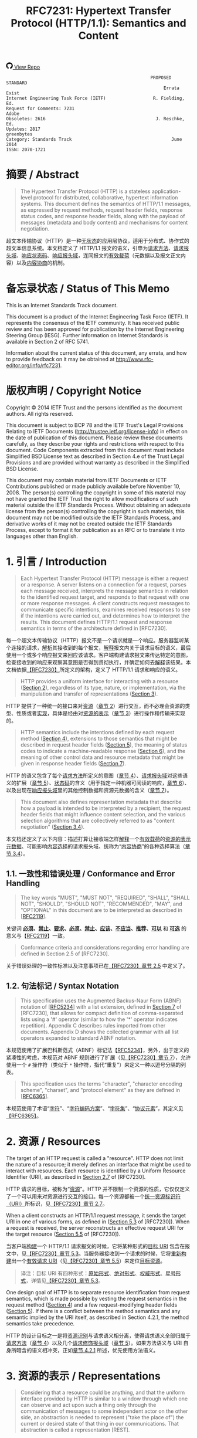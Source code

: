 #+FILETAGS: :note:rfc:
#+TITLE: RFC7231: Hypertext Transfer Protocol (HTTP/1.1): Semantics and Content
#+SELECT_TAGS: export
#+OPTIONS: toc:5 ^:{} H:6 num:0
#+UNNUMBERED: t
#+bind: org-export-publishing-directory "./docs"

#+BEGIN_EXPORT html
<a class="github-repo" href="https://github.com/duoani/HTTP-RFCs.zh-cn">
  <svg height="18" width="18" class="octicon octicon-mark-github" viewBox="0 0 16 16" version="1.1" aria-hidden="true"><path fill-rule="evenodd" d="M8 0C3.58 0 0 3.58 0 8c0 3.54 2.29 6.53 5.47 7.59.4.07.55-.17.55-.38 0-.19-.01-.82-.01-1.49-2.01.37-2.53-.49-2.69-.94-.09-.23-.48-.94-.82-1.13-.28-.15-.68-.52-.01-.53.63-.01 1.08.58 1.23.82.72 1.21 1.87.87 2.33.66.07-.52.28-.87.51-1.07-1.78-.2-3.64-.89-3.64-3.95 0-.87.31-1.59.82-2.15-.08-.2-.36-1.02.08-2.12 0 0 .67-.21 2.2.82.64-.18 1.32-.27 2-.27.68 0 1.36.09 2 .27 1.53-1.04 2.2-.82 2.2-.82.44 1.1.16 1.92.08 2.12.51.56.82 1.27.82 2.15 0 3.07-1.87 3.75-3.65 3.95.29.25.54.73.54 1.48 0 1.07-.01 1.93-.01 2.2 0 .21.15.46.55.38A8.013 8.013 0 0 0 16 8c0-4.42-3.58-8-8-8z"></path></svg>
  <span>View Repo</span>
</a>
#+END_EXPORT

#+BEGIN_EXPORT html
<a href="https://github.com/duoani/HTTP-RFCs.zh-cn">
  <img alt="" src="https://img.shields.io/github/license/duoani/HTTP-RFCs.zh-cn.svg?style=social"/>
</a>
<a href="https://github.com/duoani/HTTP-RFCs.zh-cn">
  <img src="https://img.shields.io/github/stars/duoani/HTTP-RFCs.zh-cn.svg?style=social&label=Stars"/>
</a>
#+END_EXPORT

#+BEGIN_SRC text
                                                         PROPOSED STANDARD
                                                              Errata Exist
  Internet Engineering Task Force (IETF)                  R. Fielding, Ed.
  Request for Comments: 7231                                         Adobe
  Obsoletes: 2616                                          J. Reschke, Ed.
  Updates: 2817                                                 greenbytes
  Category: Standards Track                                      June 2014
  ISSN: 2070-1721
#+END_SRC

* 摘要 / Abstract
#+BEGIN_QUOTE
The Hypertext Transfer Protocol (HTTP) is a stateless application-level protocol for distributed, collaborative, hypertext information systems. This document defines the semantics of HTTP/1.1 messages, as expressed by request methods, request header fields, response status codes, and response header fields, along with the payload of messages (metadata and body content) and mechanisms for content negotiation.
#+END_QUOTE

超文本传输协议（HTTP）是一种[[ruby:stateless][无状态]]的应用层协议，适用于分布式、协作式的超文本信息系统。本文档定义了 HTTP/1.1 报文的语义，引申为[[ruby:request%20methods][请求方法]]、[[ruby:request%20header%20fields][请求报头域]]、[[ruby:response%20status%20codes][响应状态码]]、[[ruby:response%20header%20fields][响应报头域]]，连同报文的[[ruby:payload][有效载荷]]（元数据以及报文正文内容）以及[[ruby:content%20negotiation][内容协商]]的机制。

* 备忘录状态 / Status of This Memo
This is an Internet Standards Track document.

This document is a product of the Internet Engineering Task Force (IETF). It represents the consensus of the IETF community. It has received public review and has been approved for publication by the Internet Engineering Steering Group (IESG). Further information on Internet Standards is available in Section 2 of RFC 5741.

Information about the current status of this document, any errata, and how to provide feedback on it may be obtained at http://www.rfc-editor.org/info/rfc7231.

* 版权声明 / Copyright Notice
Copyright © 2014 IETF Trust and the persons identified as the document authors. All rights reserved.

This document is subject to BCP 78 and the IETF Trust's Legal Provisions Relating to IETF Documents (http://trustee.ietf.org/license-info) in effect on the date of publication of this document. Please review these documents carefully, as they describe your rights and restrictions with respect to this document. Code Components extracted from this document must include Simplified BSD License text as described in Section 4.e of the Trust Legal Provisions and are provided without warranty as described in the Simplified BSD License.

This document may contain material from IETF Documents or IETF Contributions published or made publicly available before November 10, 2008. The person(s) controlling the copyright in some of this material may not have granted the IETF Trust the right to allow modifications of such material outside the IETF Standards Process. Without obtaining an adequate license from the person(s) controlling the copyright in such materials, this document may not be modified outside the IETF Standards Process, and derivative works of it may not be created outside the IETF Standards Process, except to format it for publication as an RFC or to translate it into languages other than English.

* 1. 引言 / Introduction
#+BEGIN_QUOTE
Each Hypertext Transfer Protocol (HTTP) message is either a request or a response. A server listens on a connection for a request, parses each message received, interprets the message semantics in relation to the identified request target, and responds to that request with one or more response messages. A client constructs request messages to communicate specific intentions, examines received responses to see if the intentions were carried out, and determines how to interpret the results. This document defines HTTP/1.1 request and response semantics in terms of the architecture defined in [RFC7230].
#+END_QUOTE

每一个超文本传输协议（HTTP）报文不是一个请求就是一个响应。服务器监听某个连接的请求，[[ruby:parse][解析]]其接收到的每个报文，[[ruby:interpret][解释]]报文内关于请求目标的语义，最后使用一个或多个响应报文来回应该请求。客户端构建请求报文来传达特定的意图，检查接收到的响应来观察其意图是否得到贯彻执行，并确定如何去[[ruby:interpret][解释]]该结果。本文档依据[[file:RFC7230.org][【RFC7230】]]所定义的架构，定义了 HTTP/1.1 请求和响应的语义。

#+BEGIN_QUOTE
HTTP provides a uniform interface for interacting with a resource ([[id:304453f4-a250-4f73-b82c-2825a0bda464][Section 2]]), regardless of its type, nature, or implementation, via the manipulation and transfer of representations ([[id:7dd837af-fd6a-4918-9c62-cf12a4c31522][Section 3]]).
#+END_QUOTE

HTTP 提供了一种统一的接口来对[[ruby:resource][资源]]（[[id:304453f4-a250-4f73-b82c-2825a0bda464][章节 2]]）进行交互，而不必理会资源的类型、性质或者[[ruby:implementation][实现]]，具体是经由对[[ruby:representations][资源的表示]]（[[id:7dd837af-fd6a-4918-9c62-cf12a4c31522][章节 3]]）进行操作和传输来实现的。

#+BEGIN_QUOTE
HTTP semantics include the intentions defined by each request method ([[id:e6ec0aa0-3e4d-4367-bffd-423e028210b0][Section 4]]), extensions to those semantics that might be described in request header fields ([[id:f8e7b063-496f-473e-95e8-88ec76f21582][Section 5]]), the meaning of status codes to indicate a machine-readable response ([[id:5a69d0cc-628c-4897-a089-45f906b94a92][Section 6]]), and the meaning of other control data and resource metadata that might be given in response header fields ([[id:30e7b781-4a14-4519-abb9-63ec43516b98][Section 7]]).
#+END_QUOTE

HTTP 的语义包含了每个[[ruby:request%20method][请求方法]]所定义的意图（[[id:e6ec0aa0-3e4d-4367-bffd-423e028210b0][章节 4]]）、[[ruby:request%20header%20fields][请求报头域]]对这些语义的扩展（[[id:f8e7b063-496f-473e-95e8-88ec76f21582][章节 5]]）、[[ruby:status%20codes][状态码]]的含义（用于指定一种机器可阅读的响应，[[id:5a69d0cc-628c-4897-a089-45f906b94a92][章节 6]]）、以及出现在[[ruby:response%20header%20fields][响应报头域]]里的其他控制数据和资源元数据的含义（[[id:30e7b781-4a14-4519-abb9-63ec43516b98][章节 7]]）。

#+BEGIN_QUOTE
This document also defines representation metadata that describe how a payload is intended to be interpreted by a recipient, the request header fields that might influence content selection, and the various selection algorithms that are collectively referred to as "content negotiation" ([[id:c45cb9ca-1e51-4738-8c43-231e7316ea86][Section 3.4]]).
#+END_QUOTE

本文档还定义了以下内容：描述打算让接收端怎样[[ruby:interpret][解释]]一个[[ruby:payload][有效载荷]]的[[ruby:representation%20metadata][资源的表示元数据]]、可能影响[[ruby:content%20selection][内容选择]]的请求报头域、统称为“[[ruby:content%20negotiation][内容协商]]”的各种选择算法（[[id:c45cb9ca-1e51-4738-8c43-231e7316ea86][章节 3.4]]）。

** 1.1. 一致性和错误处理 / Conformance and Error Handling
#+BEGIN_QUOTE
The key words "MUST", "MUST NOT", "REQUIRED", "SHALL", "SHALL NOT", "SHOULD", "SHOULD NOT", "RECOMMENDED", "MAY", and "OPTIONAL" in this document are to be interpreted as described in [[[https://tools.ietf.org/html/rfc2119][RFC2119]]].
#+END_QUOTE

关键词 *[[ruby:MUST][必须]]*、*[[ruby:MUST%20NOT][禁止]]*、*[[ruby:REQUIRED][要求]]*、*[[ruby:SHALL][必须]]*、*[[ruby:SHALL%20NOT][禁止]]*、*[[ruby:SHOULD][应该]]*、*[[ruby:SHOULD%20NOT][不应当]]*、*[[ruby:RECOMMENDED][推荐]]*、*[[ruby:MAY][可以]]* 和 *[[ruby:OPTIONAL][可选]]* 的意义与【[[https://tools.ietf.org/html/rfc2119][RFC2119]]】一致。

#+BEGIN_QUOTE
Conformance criteria and considerations regarding error handling are defined in Section 2.5 of [RFC7230].
#+END_QUOTE

关于错误处理的一致性标准以及注意事项已在[[id:A0441F72-9799-4667-9477-1E05885946A1][【RFC7230】章节 2.5]] 中定义了。

** 1.2. 句法标记 / Syntax Notation
#+BEGIN_QUOTE
This specification uses the Augmented Backus-Naur Form (ABNF) notation of [[[https://tools.ietf.org/html/rfc5234][RFC5234]]] with a list extension, defined in [[id:b9db011d-fe47-4781-929a-4b1b0aa55aec][Section 7]] of [RFC7230], that allows for compact definition of comma-separated lists using a '#' operator (similar to how the '*' operator indicates repetition). Appendix C describes rules imported from other documents. Appendix D shows the collected grammar with all list operators expanded to standard ABNF notation.
#+END_QUOTE

本规范使用了扩展巴科斯范式（ABNF）标记法【[[https://tools.ietf.org/html/rfc5234][RFC5234]]】，另外，出于定义的紧凑性的考虑，本规范对 ABNF 规则进行了扩展（见[[id:b9db011d-fe47-4781-929a-4b1b0aa55aec][【RFC7230】章节 7]]），允许使用一个 =#= 操作符（类似于 =*= 操作符，指代“重复”）来定义一种以逗号分隔的列表。

#+BEGIN_QUOTE
This specification uses the terms "character", "character encoding scheme", "charset", and "protocol element" as they are defined in [[[https://tools.ietf.org/html/rfc6365][RFC6365]]].
#+END_QUOTE

本规范使用了术语“[[ruby:character][字符]]”、“[[ruby:character%20encoding%20scheme][字符编码方案]]”、“[[ruby:charset][字符集]]”、“[[ruby:protocol%20element][协议元素]]”，其定义见[[https://tools.ietf.org/html/rfc6365][【RFC6365】]]。

* 2. 资源 / Resources
:PROPERTIES:
:ID:       304453f4-a250-4f73-b82c-2825a0bda464
:END:
The target of an HTTP request is called a "resource". HTTP does not limit the nature of a resource; it merely defines an interface that might be used to interact with resources. Each resource is identified by a Uniform Resource Identifier (URI), as described in [[id:9c45ae18-46b0-4acb-a478-3d3e9a3748ab][Section 2.7]] of [RFC7230].

HTTP 请求的目标，被称为“[[ruby:resource][资源]]”。HTTP 并不限制一个资源的性质，它仅仅定义了一个可以用来对资源进行交互的接口。每一个资源都被一个[[ruby:Uniform%20Resource%20Identifier][统一资源标识符（URI）]]所标识，见[[id:9c45ae18-46b0-4acb-a478-3d3e9a3748ab][【RFC7230】章节 2.7]]。

When a client constructs an HTTP/1.1 request message, it sends the target URI in one of various forms, as defined in ([[id:16a8fba9-40f8-4b2c-ba5f-2f6522362c3a][Section 5.3]] of [RFC7230]). When a request is received, the server reconstructs an effective request URI for the target resource ([[id:3265c21d-0d3b-4776-8e28-38278d168779][Section 5.5]] of [RFC7230]).

当客户端[[ruby:construct][构建]]一个 HTTP/1.1 请求报文的时候，它将某种形式的[[ruby:target%20URI][目标 URI]] 包含在报文中，见[[id:16a8fba9-40f8-4b2c-ba5f-2f6522362c3a][【RFC7230】章节 5.3]]。当服务器接收到一个请求的时候，它将[[ruby:reconstruct][重新构建]]出一个[[ruby:effective%20request%20URI][有效请求 URI]]（见[[id:3265c21d-0d3b-4776-8e28-38278d168779][【RFC7230】章节 5.5]]）来定位[[ruby:target%20resource][目标资源]]。

#+BEGIN_QUOTE
译注：目标 URI 有四种形式：[[ruby:origin-form][原始形式]]、[[ruby:absolute-form][绝对形式]]、[[ruby:authority-form][权威形式]]、[[ruby:asterisk-form][星号形式]]，详情见[[id:16a8fba9-40f8-4b2c-ba5f-2f6522362c3a][【RFC7230】章节 5.3]]。
#+END_QUOTE

One design goal of HTTP is to separate resource identification from request semantics, which is made possible by vesting the request semantics in the request method ([[id:e6ec0aa0-3e4d-4367-bffd-423e028210b0][Section 4]]) and a few request-modifying header fields ([[id:f8e7b063-496f-473e-95e8-88ec76f21582][Section 5]]). If there is a conflict between the method semantics and any semantic implied by the URI itself, as described in Section 4.2.1, the method semantics take precedence.

HTTP 的设计目标之一是将[[ruby:resource%20identification][资源识别]]与请求语义相分离，使得请求语义全部归属于[[ruby:request%20method][请求方法]]（[[id:e6ec0aa0-3e4d-4367-bffd-423e028210b0][章节 4]]）以及几个[[ruby:request-modifying%20header%20fields][请求修饰报头域]]（[[id:f8e7b063-496f-473e-95e8-88ec76f21582][章节 5]]）。如果方法语义与 URI 自身所暗含的语义相冲突，正如[[id:2f967e3d-8694-430b-ad06-e748fd39b281][章节 4.2.1]] 所述，优先使用方法语义。

* 3. 资源的表示 / Representations
:PROPERTIES:
:ID:       7dd837af-fd6a-4918-9c62-cf12a4c31522
:END:
#+BEGIN_QUOTE
Considering that a resource could be anything, and that the uniform interface provided by HTTP is similar to a window through which one can observe and act upon such a thing only through the communication of messages to some independent actor on the other side, an abstraction is needed to represent ("take the place of") the current or desired state of that thing in our communications. That abstraction is called a representation [REST].
#+END_QUOTE

考虑到[[ruby:resource][资源]]可以是任何事物，而 HTTP 所提供的统一接口类似于一个窗口，在窗口的一边我们能够对该事物进行观察；而要想对该事物采取行动的话，只能通过消息沟通来让窗口另一边的某个独立的动作执行者来完成。因此，在沟通过程中，我们需要一种“抽象”来[[ruby:represent][表示]]（代替）该事物的[[ruby:current%20state][当前状态]]或[[ruby:desired%20state][期望状态]]。而这种“抽象”被称为 [[ruby:representation][资源的表示]]【[[http://roy.gbiv.com/pubs/dissertation/top.htm][REST]]】。

#+BEGIN_QUOTE
译注：术语 "representation" 一词源自一种软件架构风格的术语—— REST（Representational Style Transfer），也就是我们常常听到的 RESTful 风格。[[ruby:representation][资源的表示]]是[[ruby:resource][资源]]的抽象，资源一般是唯一的，而资源的表示方式可以多种多样，例如，一份银行流水账单可以认为是一种资源，按媒体类型来分，它的表示形式可以有 JSON、XML 或者二进制格式等，按时间来分，它的表示形式可以有昨日收支、今日收支、本用收支等，更详细的介绍可以[[http://roy.gbiv.com/pubs/dissertation/rest_arch_style.htm][查看这里]]。
#+END_QUOTE

#+BEGIN_QUOTE
For the purposes of HTTP, a "representation" is information that is intended to reflect a past, current, or desired state of a given resource, in a format that can be readily communicated via the protocol, and that consists of a set of representation metadata and a potentially unbounded stream of representation data.
#+END_QUOTE

基于 HTTP 的目的，[[ruby:representation][资源的表示]]是一种信息，该信息用于反映某个给定资源的过去、现在、或将来期望的状态。它以一种能够轻易地经由协议进行传达的格式，并由一系列 [[ruby:representation%20metadata][元数据]]以及一个可能是无限大的 [[ruby:representation%20data][数据]]（流）组成。

#+BEGIN_QUOTE
译注：再强调一次，"representation" 是资源的一种抽象，反映的是资源的状态，资源一般有多种状态。引用上面提到的银行流水账单的例子，JSON 形式的表示是它的一种状态，它也可以转变为 XML 形式（状态过渡）。每一种状态由一种 representation 来表示，因此，资源与 representation 是一对多的关系。

下文会多次提及到 "current representation"，它反映了资源的[[ruby:current%20state][目前状态]]，怎么理解呢？还是拿账单的例子，假设有两个接口，一个接口 A 用来获取今天的总支出，另一个接口 B 用来提交支出。

- 第一次调用接口 A，返回总支出为 50 元，50 元反映了该接口所对应的资源的当前状态；
- 调用接口 B 提交一条支出 5 元的数据，这时数据库新增了一条记录，资源的状态发生改变；
- 每二次调用接口 A，返回总支出为 55 元，55 元反映了该接口所对应的资源的当前状态；

另外，"current representation" 也可以同时有多个，例如接口 A 默认返回的是文本类型，但它还有一个参数 =filetype= 可以让接口调用者指定返回的数据类型，例如 JSON，那么，文本类型和 JSON 类型的总支出信息皆为接口 B 所对应的资源的 "current representation"。 
#+END_QUOTE

#+BEGIN_QUOTE
译注："representation" 由 "representation data" 和 "representation metadata" 组成。"representation data"，即资源本身；而 "representation metadata"，是用来描述 "representation" 的，所以叫作“元数据”。为了表述的准确，以后将不再对 "representation"、"representation data" 以及 "representation metadata" 进行翻译。
#+END_QUOTE

#+BEGIN_QUOTE
An origin server might be provided with, or be capable of generating, multiple representations that are each intended to reflect the current state of a target resource. In such cases, some algorithm is used by the origin server to select one of those representations as most applicable to a given request, usually based on content negotiation. This "selected representation" is used to provide the data and metadata for evaluating conditional requests [RFC7232] and constructing the payload for 200 (OK) and 304 (Not Modified) responses to GET ([[id:698bab73-07b1-4349-8a03-5a4a89d966d8][Section 4.3.1]]).
#+END_QUOTE

[[ruby:origin%20server][源服务器]]可能提供或能够生成多种 representations，每种 representation 旨在反映[[ruby:target%20resource][目标资源]]的当前状态。在这种情况下，源服务器会使用某些算法（通常会基于[[ruby:content%20negotiation][内容协商]]）来选择其中一种对于给定请求来说最适合的 representation。这个“[[ruby:selected%20representation][已选定的 representation]]”是用来为[[ruby:evaluating%20conditional%20requests][评估带条件的请求]]提供数据和元数据，以及为响应给 GET 请求（[[id:698bab73-07b1-4349-8a03-5a4a89d966d8][章节 4.3.1]]）的 =200 (OK)= 和 =304 (Not Modified)= 响应报文构建[[ruby:payload][有效载荷]]。

** 3.1. 表示元数据 / Representation Metadata
#+BEGIN_QUOTE
Representation header fields provide metadata about the representation. When a message includes a payload body, the representation header fields describe how to interpret the representation data enclosed in the payload body. In a response to a HEAD request, the representation header fields describe the representation data that would have been enclosed in the payload body if the same request had been a GET.
#+END_QUOTE

与 representation 相关的报头域提供了 representation 的元数据。当一个[[ruby:message][报文]]包含一个[[ruby:payload%20body][有效载荷]]时，与 representation 相关的报头域描述了如何解释这个封装在有效载荷内的 representation data。在一个回应给 HEAD 请求的响应报文里，与 representation 相关的报头域描述了如果相同的请求是一个 GET 请求的话，将会如何解释这个封装在有效载荷内的 representation data。

#+BEGIN_QUOTE
The following header fields convey representation metadata:
#+END_QUOTE

以下报头域负责传达 representation metadata：

| header Field Name | Defined in...   |
|-------------------+-----------------|
| Content-Type      | [[id:fcfdf1e4-f733-4305-9ad4-761271a3dd69][Section 3.1.1.5]] |
| Content-Encoding  | [[id:a10adb00-e955-42a6-8d28-ed6f942db085][Section 3.1.2.2]] |
| Content-Language  | [[id:80f3e8e8-dabb-49b8-b7e6-45f83648a732][Section 3.1.3.2]] |
| Content-Location  | [[id:91650144-4bfc-4362-b628-f96578a5c756][Section 3.1.4.2]] |

*** 3.1.1. 处理表示数据 / Processing Representation Data
**** 3.1.1.1. 媒体类型 / Media Type
:PROPERTIES:
:ID:       bc05d462-378f-4743-a1ee-543e01064a09
:END:
#+BEGIN_QUOTE
HTTP uses Internet media types [[[https://tools.ietf.org/html/rfc2046][RFC2046]]] in the =Content-Type= ([[id:fcfdf1e4-f733-4305-9ad4-761271a3dd69][Section 3.1.1.5]]) and =Accept= ([[id:95575604-c3d4-48d6-a061-325bd7798970][Section 5.3.2]]) header fields in order to provide open and extensible data typing and type negotiation. Media types define both a data format and various processing models: how to process that data in accordance with each context in which it is received.
#+END_QUOTE

为了提供开放、可扩展的[[ruby:data%20typing][数据分类]]和[[ruby:type%20negotiation][类型协商]]，HTTP 在 =Content-Type= （[[id:fcfdf1e4-f733-4305-9ad4-761271a3dd69][章节 3.1.1.5]]）和 =Accept= （[[id:95575604-c3d4-48d6-a061-325bd7798970][章节 5.3.2]]）报头域中使用[[ruby:Internet%20media%20types][互联网媒体类型]][[https://tools.ietf.org/html/rfc2046][【RFC2046】]]。媒体类型定义了数据的格式及其各种处理模型，即如何根据接收数据的各个场景来处理该数据。

#+BEGIN_SRC text
  media-type = type "/" subtype *( OWS ";" OWS parameter )
  type       = token
  subtype    = token
#+END_SRC

#+BEGIN_QUOTE
The =type/subtype= *MAY* be followed by parameters in the form of =name=value= pairs.
#+END_QUOTE

=type/subtype= 后面 *可以* 跟着键值对 =name=value= 形式的多个参数。

#+BEGIN_SRC text
  parameter      = token "=" ( token / quoted-string )
#+END_SRC

#+BEGIN_QUOTE
The =type=, =subtype=, and =parameter name= tokens are case-insensitive. Parameter values might or might not be case-sensitive, depending on the semantics of the parameter name. The presence or absence of a parameter might be significant to the processing of a media-type, depending on its definition within the media type registry.
#+END_QUOTE

上面 ABNF 列出的规则里，=type=、=subtype= 以及 =parameter= 的 =name= 这三个 token（标记）是不区分大小写的。=parameter= 的 =value= 不一定区分大小写，取决于 =parameter= 的 =name= 的语义。一个 =parameter= 的出现与否可能会对一个媒体类型的处理有重要意义，取决于该 =parameter= 在[[ruby:media%20type%20registry][媒体类型注册表]]里的定义。

#+BEGIN_QUOTE
A parameter value that matches the token production can be transmitted either as a token or within a quoted-string. The quoted and unquoted values are equivalent. For example, the following examples are all equivalent, but the first is preferred for consistency:
#+END_QUOTE

如果 =parameter= 的 =value= 符合 [[id:d0012483-93a3-44cf-b019-29e12725d94a][token]] 的语法规则的话，那么，它既可以直接作为标记来传输，也可以用在[[ruby:quoted-string][双引号字符串]]里。使用双引号包裹与否都是等价的。例如，以下例子都是等价的，但是为了一致性，应优先使用第一种：

#+BEGIN_QUOTE
译注：token，标记、记号，编程语言中的变量名、常量名就是 token，token 在 ABNF 中有明确的定义，它的命名不能出现某些特殊字符，详情见[[id:d0012483-93a3-44cf-b019-29e12725d94a][【RFC7230】章节 3.2.6]]。
#+END_QUOTE

#+BEGIN_EXAMPLE
  text/html;charset=utf-8
  text/html;charset=UTF-8
  Text/HTML;Charset="utf-8"
  text/html; charset="utf-8"
#+END_EXAMPLE

#+BEGIN_QUOTE
Internet media types ought to be registered with IANA according to the procedures defined in [[[https://tools.ietf.org/html/rfc6838][BCP13]]].
#+END_QUOTE

应该按照[[https://tools.ietf.org/html/rfc6838][【BCP13】]]所定义的流程，将[[ruby:Internet%20media%20types][互联网媒体类型]]注册在 IANA 里。

#+BEGIN_QUOTE
*Note:* Unlike some similar constructs in other header fields, media type parameters do not allow whitespace (even "bad" whitespace) around the "=" character.
#+END_QUOTE

*注意：* 不像其他报头域里的某些类似结构，媒体类型的参数不允许在等号（"="）两边带有空格（即使是 [[id:f26527b6-d15c-4967-97e3-acc669609481][BWS]] 也不允许）。

**** 3.1.1.2. 字符集 / Charset
#+BEGIN_QUOTE
HTTP uses charset names to indicate or negotiate the character encoding scheme of a textual representation [[[https://tools.ietf.org/html/rfc2978][RFC6365]]]. A charset is identified by a case-insensitive token.
#+END_QUOTE

HTTP 使用[[ruby:charset%20names][字符集名称]]来指定或协商一个文本类型的 representation 的[[ruby:character%20encoding%20scheme][字符编码方案]]【[[https://tools.ietf.org/html/rfc6365][RFC6365]]】。字符集由一个不区分大小写的 token 来指定。

#+BEGIN_SRC text
  charset = token
#+END_SRC

#+BEGIN_QUOTE
Charset names ought to be registered in the IANA "Character Sets" registry (<http://www.iana.org/assignments/character-sets>) according to the procedures defined in [RFC2978].
#+END_QUOTE

应该按照定义在[[https://tools.ietf.org/html/rfc2978][【RFC2978】]]的流程，将[[ruby:charset%20names][字符集名称]]注册在 IANA 的 "Character Sets" 注册表里。

**** 3.1.1.3. 规范化和文本缺省 / Canonicalization and Text Defaults
#+BEGIN_QUOTE
Internet media types are registered with a canonical form in order to be interoperable among systems with varying native encoding formats. Representations selected or transferred via HTTP ought to be in canonical form, for many of the same reasons described by the Multipurpose Internet Mail Extensions (MIME) [[[https://tools.ietf.org/html/rfc2045][RFC2045]]]. However, the performance characteristics of email deployments (i.e., store and forward messages to peers) are significantly different from those common to HTTP and the Web (server-based information services). Furthermore, MIME's constraints for the sake of compatibility with older mail transfer protocols do not apply to HTTP (see [[id:84208afd-e458-4f40-97cc-2e9535523797][Appendix A]]).
#+END_QUOTE

[[ruby:Internet%20media%20types][互联网媒体类型]]是使用一种[[ruby:canonical%20form][规范形式]]来注册的，以便于在具有不同本地编码格式的系统之间能够相互操作。经由 HTTP 来选择或传输的 representations 应该使用规范形式，其原因已经在[[ruby:Multipurpose%20Internet%20Mail%20Extensions][多用途互联网邮件扩展]]（MIME）【[[https://tools.ietf.org/html/rfc2045][RFC2045]]】里描述过了。然而，电子邮件调度（即存储和转发报文到其他对方）的性能特征跟在 HTTP 和 Web（其于服务器的信息服务）中通用的性能特征有明显的区别。此外，在 MIME 里为了兼容旧的邮件传输协议所设计的约束并不适用于 HTTP（见[[id:84208afd-e458-4f40-97cc-2e9535523797][附录 A]]）。

#+BEGIN_QUOTE
译注：canonical form (or normal form, or standard form) 的解释见 [[https://en.wikipedia.org/wiki/Canonical_form][wikipedia: Canonical form]]。
#+END_QUOTE

#+BEGIN_QUOTE
MIME's canonical form requires that media subtypes of the "text" type use =CRLF= as the text line break. HTTP allows the transfer of text media with plain =CR= or =LF= alone representing a line break, when such line breaks are consistent for an entire representation. An HTTP sender *MAY* generate, and a recipient *MUST* be able to parse, line breaks in text media that consist of =CRLF=, bare =CR=, or bare =LF=. In addition, text media in HTTP is not limited to charsets that use octets 13 and 10 for =CR= and =LF=, respectively. This flexibility regarding line breaks applies only to text within a representation that has been assigned a "text" media type; it does not apply to "multipart" types or HTTP elements outside the payload body (e.g., header fields).
#+END_QUOTE

MIME 的规范形式要求文本（"text"）类型媒体的子类型使用 =CRLF= 来作为换行符。HTTP 允许文本类型媒体单独使用 =CR= 或者 =LF= 来表示一个换行符，只要求所使用的换行符在整个 representation 中是统一的。HTTP 发送端 *可以* 在文本类型媒体中生成由 =CRLF=、或者单纯是 =CR=、或者单纯是为 =LF= 组成的换行符。HTTP 接收端 *必须* 能够解析文本类型媒体中的由 =CRLF=、或者单纯是 =CR=、或者单纯是 =LF= 组成的换行符。而且，在 HTTP 里的文本类型媒体并不限于使用 13 作为 =CR=，10 作为 =LF= 的字符集。这种对于换行符的灵活性仅适用于一个声明为 "text" 媒体类型的 representation 以内的文本，它并不适用于 "multipart" 类型，也不适用于有效载荷以外的 HTTP 元素（例如，报头域）。

#+BEGIN_QUOTE
If a representation is encoded with a content-coding, the underlying data ought to be in a form defined above prior to being encoded.
#+END_QUOTE

如果一个 representation 使用了一种[[ruby:content-coding][内容编码值]]来编码，[[ruby:underlying%20data][基础数据]]应该在编码之前处于上述定义的那种规范形式。

#+BEGIN_QUOTE
译注："underlying data" 译为基础数据，指的是在编码之前的原始数据。
#+END_QUOTE

**** 3.1.1.4. Multipart 类型 / Multipart Types
MIME provides for a number of "multipart" types — encapsulations of one or more representations within a single message body. All multipart types share a common syntax, as defined in [[https://tools.ietf.org/html/rfc2046#section-5.1.1][Section 5.1.1]] of [RFC2046], and include a =boundary= parameter as part of the media type value. The message body is itself a protocol element; a sender *MUST* generate only =CRLF= to represent line breaks between body parts.

MIME 提供了大量的 "multipart" 类型，即在单独一个[[ruby:message%20body][报文正文]]里封装了一个或多个 representations。所有 multipart 类型共享一个通用的句法（见[[https://tools.ietf.org/html/rfc2046#section-5.1.1][【RFC2046】章节 5.1.1]]），并且包含一个 =boundary= 参数作为媒体类型的值的一部分。报文正文本身就是一个协议元素，发送端 *必须* 在报文正文的各个[[ruby:parts][分部]]之间仅生成 =CRLF= 来表示换行符。

#+BEGIN_QUOTE
译注：multipart 允许在一个报文正文里包含多个 representation，每个 representation 之间使用 =boundary= 所指定的定界符来分隔，这样就使得报文正文被分割为多个分部，分部与分部之间的内容仍然只能使用 =CRLF= 作为换行符。multipart 的一个例子可以参考[[https://tools.ietf.org/html/rfc2049#page-15][【RFC2049】附录 A]]。
#+END_QUOTE

HTTP message framing does not use the multipart boundary as an indicator of message body length, though it might be used by implementations that generate or process the payload. For example, the "multipart/form-data" type is often used for carrying form data in a request, as described in [[[https://tools.ietf.org/html/rfc2388][RFC2388]]], and the "multipart/byteranges" type is defined by this specification for use in some =206 (Partial Content)= responses [[[https://tools.ietf.org/html/rfc7233][RFC7233]]].

HTTP [[ruby:message%20framing][报文分帧]] 并不会使用 multipart 的 =boundary= 作为报文正文长度的一个标识符，虽然它可能被[[ruby:implementations][实现]]用于生成或处理有效载荷。例如，"multipart/form-data" 类型通常用于在一个请求里携带表单数据，如【[[https://tools.ietf.org/html/rfc2388][RFC2388]]】所述。"multipart/byteranges" 类型是由本规范所定义的，用在某些 =206 (Partial Content)= 响应里【[[https://tools.ietf.org/html/rfc7233][RFC7233]]】。

**** 3.1.1.5. Content-Type
:PROPERTIES:
:ID:       fcfdf1e4-f733-4305-9ad4-761271a3dd69
:END:
#+BEGIN_QUOTE
The "Content-Type" header field indicates the media type of the associated representation: either the representation enclosed in the message payload or the selected representation, as determined by the message semantics. The indicated media type defines both the data format and how that data is intended to be processed by a recipient, within the scope of the received message semantics, after any content codings indicated by =Content-Encoding= are decoded.
#+END_QUOTE

=Content-Type= 报头域指明了它所关联的 representation 的媒体类型。所述“关联的 representation”，要不是封装在报文有效载荷内的 representation，要不是已选定的 representation，由报文语义所决定。 =Content-Type= 所指定的媒体类型定义了 representation 的数据格式以及期望该数据被接收端如何处理，在该报文的语义范围之内，在依照 =Content-Encoding= 里的所有内容编码进行解码之后。

#+BEGIN_SRC text
  Content-Type = media-type
#+END_SRC

#+BEGIN_QUOTE
Media types are defined in [[id:bc05d462-378f-4743-a1ee-543e01064a09][Section 3.1.1.1]]. An example of the field is
#+END_QUOTE

媒体类型定义在[[id:bc05d462-378f-4743-a1ee-543e01064a09][章节 3.1.1.1]]。以下是 =Content-Type= 报头域的一个例子：

#+BEGIN_SRC text
  Content-Type: text/html; charset=ISO-8859-4
#+END_SRC

#+BEGIN_QUOTE
A sender that generates a message containing a payload body *SHOULD* generate a =Content-Type= header field in that message unless the intended media type of the enclosed representation is unknown to the sender. If a =Content-Type= header field is not present, the recipient *MAY* either assume a media type of "application/octet-stream" ([RFC2046], [[https://tools.ietf.org/html/rfc2046#section-4.5.1][Section 4.5.1]]) or examine the data to determine its type.
#+END_QUOTE

如果发送端所生成的报文包含有一个有效载荷，那么发送端 *应当* 在该报文里生成一个 =Content-Type= 报头域，除非它并不知道应该对封装在有效载荷内的 representation 的指定哪一种媒体类型。如果没有出现 =Content-Type= 报头域，接收端 *可以* 要不假定为 "application/octet-stream" 媒体类型（[[https://tools.ietf.org/html/rfc2046#section-4.5.1][【RFC2046】章节 4.5.1]]），要不检查该数据来确定它的媒体类型。

#+BEGIN_QUOTE
In practice, resource owners do not always properly configure their origin server to provide the correct =Content-Type= for a given representation, with the result that some clients will examine a payload's content and override the specified type. Clients that do so risk drawing incorrect conclusions, which might expose additional security risks (e.g., "privilege escalation"). Furthermore, it is impossible to determine the sender's intent by examining the data format: many data formats match multiple media types that differ only in processing semantics. Implementers are encouraged to provide a means of disabling such "content sniffing" when it is used.
#+END_QUOTE

实际上，[[ruby:resource%20owners][资源所有者]]并不总是能恰当地配置它们的源服务器来为一个给定的 representation 提供正确的 =Content-Type=，出于这种原因，某些客户端会检查有效载荷的内容然后[[ruby:override][重写]]指定的类型。但是，客户端这样做可能会得出错误的论断，从而可能会暴露出额外的安全风险（例如，[[ruby:privilege%20escalation][特权提升]]）。而且，通过检查数据格式是不可能确定发送端的真正意图的，这是由于某些数据格式能够匹配多种媒体类型，而仅在语义处理会有所不同。鼓励实现者提供一种方法，当启用这种方法的时候可以禁用上述这种“[[ruby:content%20sniffing][内容嗅探]]”。

#+BEGIN_QUOTE
译注：特权提升的详细介绍见 [[https://en.wikipedia.org/wiki/Privilege_escalation][Wikipedia: Privilege escalation]] 或者 [[https://zh.wikipedia.org/wiki/%25E7%2589%25B9%25E6%259D%2583%25E6%258F%2590%25E5%258D%2587][维基百科（中文）]]。
#+END_QUOTE

*** 3.1.2. 为压缩或完整性而编码 / Encoding for Compression or Integrity
**** 3.1.2.1. Content Codings
#+BEGIN_QUOTE
Content coding values indicate an encoding transformation that has been or can be applied to a representation. Content codings are primarily used to allow a representation to be compressed or otherwise usefully transformed without losing the identity of its underlying media type and without loss of information. Frequently, the representation is stored in coded form, transmitted directly, and only decoded by the final recipient.
#+END_QUOTE

content coding 的值指明了一种已经或能够应用到一个 representation 的[[ruby:encoding%20transformation][编码转换]]。content coding 主要用来允许在没有丢失 representation 之前的媒体类型的身份以及没有丢失信息的情况下，对该 representation 进行压缩或者进行其他方式的转换。representation 常常被存储为[[ruby:code%20form][编码过的形式]]，然后将其直接进行传输，最后仅到达最终接收端才会进行解码。

#+BEGIN_QUOTE
译文：本译文将 "encoding" 翻译为“编码”，为了与之区分，不会对 "content coding" 进行翻译（实际上是我不知道怎么翻译才好，意会，意会）。
#+END_QUOTE

#+BEGIN_SRC text
  content-coding   = token
#+END_SRC

#+BEGIN_QUOTE
All content-coding values are case-insensitive and ought to be registered within the "HTTP Content Coding Registry", as defined in [[id:87f2ed30-a48b-4c31-a181-8e3a33ba1080][Section 8.4]]. They are used in the =Accept-Encoding= ([[id:a8fcc101-3782-4ed0-aec0-561b933e6a5f][Section 5.3.4]]) and =Content-Encoding= ([[id:a10adb00-e955-42a6-8d28-ed6f942db085][Section 3.1.2.2]]) header fields.
#+END_QUOTE

所有 =content-coding= 的值都是不区分大小写的，并且应该注册到 "HTTP Content Coding Registry" 注册表里，如[[id:87f2ed30-a48b-4c31-a181-8e3a33ba1080][章节 8.4]] 所述。它们用在 =Accept-Encoding= （[[id:a8fcc101-3782-4ed0-aec0-561b933e6a5f][章节 5.3.4]]）和 =Content-Encoding= （[[id:a10adb00-e955-42a6-8d28-ed6f942db085][章节 3.1.2.2]]）报头域里。

#+BEGIN_QUOTE
The following content-coding values are defined by this specification:
- compress (and x-compress): See [[id:a785a05f-6fdc-44d8-9343-3a66a49cb655][Section 4.2.1]] of [RFC7230].
- deflate: See [[id:fa7b432f-071b-4e26-9d2c-8fc1b95b6b64][Section 4.2.2]] of [RFC7230].
- gzip (and x-gzip): See [[id:d1579c8b-312c-414b-b421-960669b0d389][Section 4.2.3]] of [RFC7230].
#+END_QUOTE

本规范定义了以下 =content-coding= 值：
- compress（以及 x-compress）：见[[id:a785a05f-6fdc-44d8-9343-3a66a49cb655][【RFC7230】章节 4.2.1]]。
- deflate：见[[id:fa7b432f-071b-4e26-9d2c-8fc1b95b6b64][【RFC7230】章节4.2.2]]。
- gzip（以及 x-gzip）：[[id:d1579c8b-312c-414b-b421-960669b0d389][【RFC7230】见章节 4.2.3]]。

**** 3.1.2.2. Content-Encoding
:PROPERTIES:
:ID:       a10adb00-e955-42a6-8d28-ed6f942db085
:END:
#+BEGIN_QUOTE
The "Content-Encoding" header field indicates what content codings have been applied to the representation, beyond those inherent in the media type, and thus what decoding mechanisms have to be applied in order to obtain data in the media type referenced by the =Content-Type= header field. =Content-Encoding= is primarily used to allow a representation's data to be compressed without losing the identity of its underlying media type.
#+END_QUOTE

=Content-Encoding= 报头域指明了已经对 representation 应用了哪些突破其固有的媒体类型的 content codings，因此得知，为了获得 =Content-Type= 报头域所提及的那种媒体类型的数据，需要应用哪一种解码机制。=Content-Encoding= 主要用来允许在没有丢失 representation 之前的媒体类型的身份的情况下，对一个 representation 的数据进行压缩。

#+BEGIN_SRC text
  Content-Encoding = 1#content-coding
#+END_SRC

#+BEGIN_QUOTE
An example of its use is
#+END_QUOTE

它的用法见下面这个例子：

#+BEGIN_EXAMPLE
  Content-Encoding: gzip
#+END_EXAMPLE

#+BEGIN_QUOTE
If one or more encodings have been applied to a representation, the sender that applied the encodings *MUST* generate a =Content-Encoding= header field that lists the content codings in the order in which they were applied. Additional information about the encoding parameters can be provided by other header fields not defined by this specification.
#+END_QUOTE

如果对一个 representation 应用了一种或多种编码，应用这些编码的发送端 *必须* 生成一个 =Content-Encoding= 报头域，以它们被应用的先后顺序来一一列出对应的 content codings。如果某种编码需要附带额外的参数信息，可以由其他未在本规范上定义过的报头域来提供。

#+BEGIN_QUOTE
Unlike =Transfer-Encoding= ([[id:1754823B-D0BC-410F-A17B-E7ADA1AA79BC][Section 3.3.1]] of [RFC7230]), the codings listed in =Content-Encoding= are a characteristic of the representation; the representation is defined in terms of the coded form, and all other metadata about the representation is about the coded form unless otherwise noted in the metadata definition. Typically, the representation is only decoded just prior to rendering or analogous usage.
#+END_QUOTE

不像 =Transfer-Encoding= （[[id:1754823B-D0BC-410F-A17B-E7ADA1AA79BC][【RFC7230】章节 3.3.1]]），列在 =Content-Encoding= 报头域上的 codings 是 representation 的特性。representation 是依据其编码过的形式来进行定义的，除非在元数据的定义中另有注明，所有其他关于 representation 的元数据是对该形式进行描述的。通常，representation 仅在渲染呈现或类似的用途之前才会被解码。

#+BEGIN_QUOTE
If the media type includes an inherent encoding, such as a data format that is always compressed, then that encoding would not be restated in =Content-Encoding= even if it happens to be the same algorithm as one of the content codings. Such a content coding would only be listed if, for some bizarre reason, it is applied a second time to form the representation. Likewise, an origin server might choose to publish the same data as multiple representations that differ only in whether the coding is defined as part of =Content-Type= or =Content-Encoding=, since some user agents will behave differently in their handling of each response (e.g., open a "Save as ..." dialog instead of automatic decompression and rendering of content).
#+END_QUOTE

如果媒体类型包含有一种[[ruby:inherent%20encoding][固有的编码]]，例如一种总是以压缩方式来表示的数据格式，那么，这种编码不要在 =Content-Encoding= 里重申，哪怕它恰巧与其中一个 content codings 的算法一致。这种 content coding 只会在以下这种情况下才需要在 =Content-Encoding= 列出：出于某些怪异的原因，需要应用该 content coding 两次才能形成正确的 representation。同样，原服务器可能选择将该同样的数据作为[[ruby:multiple%20representations][多种 representations]] 来发布，其区别仅在于 coding 是作为 Content-Type 的一部分还是作为 Content-Encoding 的一部分 ，这是因为某些用户代理处理各个响应的行为会有所不同（例如，打开一个“另存为...”对话框，而不是自动解缩并渲染内容）。

#+BEGIN_QUOTE
An origin server *MAY* respond with a status code of =415 (Unsupported Media Type)= if a representation in the request message has a content coding that is not acceptable.
#+END_QUOTE

如果请求报文里的某个 representation 应用了服务器不支持的 content coding，源服务器 *可以* 以 =415 (Unsupported Media Type)= 作为响应。

*** 3.1.3. 受众语言 / Audience Language
**** 3.1.3.1. 语言标签 / Language Tags
:PROPERTIES:
:ID:       0a52652d-e5e8-40f9-ba1a-f96c45969b85
:END:
#+BEGIN_QUOTE
A language tag, as defined in [[[https://tools.ietf.org/html/rfc5646][RFC5646]]], identifies a natural language spoken, written, or otherwise conveyed by human beings for communication of information to other human beings. Computer languages are explicitly excluded.
#+END_QUOTE

正如【[[https://tools.ietf.org/html/rfc5646][RFC5646]]】所定义，[[ruby:language%20tag][语言标签]]标识了一种人类出于交流信息的目的而通过说、写或其他方式来传达的自然语言。计算机语言被明确排除在外。

#+BEGIN_QUOTE
HTTP uses language tags within the =Accept-Language= and =Content-Language= header fields. =Accept-Language= uses the broader =language-range= production defined in Section 5.3.5, whereas =Content-Language= uses the =language-tag= production defined below.
#+END_QUOTE

HTTP 在 =Accept-Language= 和 =Content-Language= 报头域里使用语言标签。=Accept-Language= 使用了更广义的 =language-range= 规则（定义在章节 5.3.5），而 =Content-Language= 使用了 =language-tag= 规则，其定义如下：

#+BEGIN_SRC text
  language-tag = <Language-Tag, see [RFC5646], Section 2.1>
#+END_SRC

#+BEGIN_QUOTE
A language tag is a sequence of one or more case-insensitive subtags, each separated by a hyphen character ("-", %x2D). In most cases, a language tag consists of a primary language subtag that identifies a broad family of related languages (e.g., "en" = English), which is optionally followed by a series of subtags that refine or narrow that language's range (e.g., "en-CA" = the variety of English as communicated in Canada). Whitespace is not allowed within a language tag. Example tags include:
#+END_QUOTE

一个[[ruby:language%20tag][语言标签]]是由一个或多个不区分大小写的子标签组成的，每个子标签之间使用连接符（"-"，"%x2D"）分隔。大多数情况下，一个语言标签包含一个标识一种相关语系的[[ruby:primary%20language%20subtag][主要语言子标签]]（例如，"en" 代表[[ruby:English][英语]]），另外还可以选择性地在其后面附加一连串的子标签来优化或缩小语言范围（例如，"en-CA" 代表一种[[ruby:Canada][加拿大]]英语）。语言标签里不允许存在空格。语言标签的几个例子如下：

#+BEGIN_EXAMPLE
  fr, en-US, es-419, az-Arab, x-pig-latin, man-Nkoo-GN
#+END_EXAMPLE

#+BEGIN_QUOTE
See [[[https://tools.ietf.org/html/rfc5646][RFC5646]]] for further information.
#+END_QUOTE

更多信息见【[[https://tools.ietf.org/html/rfc5646][RFC5616]]】。

**** 3.1.3.2. Content-Language
:PROPERTIES:
:ID:       80f3e8e8-dabb-49b8-b7e6-45f83648a732
:END:
#+BEGIN_QUOTE
The "Content-Language" header field describes the natural language(s) of the intended audience for the representation. Note that this might not be equivalent to all the languages used within the representation.
#+END_QUOTE

=Content-Language= 报头域描述了 representation 的目标受众的（一种或多种）自然语言。需要注意的是，它可能并不等价于用在 representation 里的所有语言。

#+BEGIN_SRC text
  Content-Language = 1#language-tag
#+END_SRC

#+BEGIN_QUOTE
Language tags are defined in [[id:0a52652d-e5e8-40f9-ba1a-f96c45969b85][Section 3.1.3.1]]. The primary purpose of =Content-Language= is to allow a user to identify and differentiate representations according to the users' own preferred language. Thus, if the content is intended only for a Danish-literate audience, the appropriate field is
#+END_QUOTE

[[ruby:language%20tag][语言标签]]定义在[[id:0a52652d-e5e8-40f9-ba1a-f96c45969b85][章节 3.1.3.1]] 里。=Content-Language= 的主要目的是允许一个用户依据用户自身的首选语言来标识和区分 representations。所以，如果只想将[[ruby:Danish-literate][懂丹麦语]]的人作为内容的目标受众，那么报头域可以这样设置：

#+BEGIN_EXAMPLE
  Content-Language: da
#+END_EXAMPLE

#+BEGIN_QUOTE
If no =Content-Language= is specified, the default is that the content is intended for all language audiences. This might mean that the sender does not consider it to be specific to any natural language, or that the sender does not know for which language it is intended.
#+END_QUOTE

如果没有指定 =Content-Language= 报头域，那么就默认内容是面向所有语言受众的。这可能意味着发送端并不认为它自已是面向具体任一种自然语言的，或者发送端并不知道它自己打算使用哪一种语言。

#+BEGIN_QUOTE
Multiple languages *MAY* be listed for content that is intended for multiple audiences. For example, a rendition of the "Treaty of Waitangi", presented simultaneously in the original Maori and English versions, would call for
#+END_QUOTE

对于面向多种受众的内容，*可以* 在 =Content-Language= 列出多种语言，多种语言，例如，一份“[[ruby:Treaty%20of%20Waitangi][怀唐伊条约]]”的译文，会同时出现[[ruby:original%20Maori][毛利语原文]]以及英文版本，那么可以这样设置：

#+BEGIN_EXAMPLE
  Content-Language: mi, en
#+END_EXAMPLE

#+BEGIN_QUOTE
However, just because multiple languages are present within a representation does not mean that it is intended for multiple linguistic audiences. An example would be a beginner's language primer, such as "A First Lesson in Latin", which is clearly intended to be used by an English-literate audience. In this case, the =Content-Language= would properly only include "en".
#+END_QUOTE

然而，只因为在一个 representation 里出现了多种语言就认为它是打算面向认识多种语言的受众，这是错误的。举个例子，一本面向新手的语言入门读物，就称为《第一堂拉丁语课》吧，是明确打算面向懂英语的读者的，那么，最恰当的做法是 =Content-Language= 只包含 "en"。

#+BEGIN_QUOTE
=Content-Language= *MAY* be applied to any media type — it is not limited to textual documents.
#+END_QUOTE

=Content-Language= 可以应用于任意[[ruby:media%20type][媒体类型]] 的 representation 里，也就是说，它并不仅限于[[ruby:textual%20documents][文本类的文档]]。

*** 3.1.4. 标识 / Identification
**** 3.1.4.1. 标识一个 Representation / Identifying a Representation
#+BEGIN_QUOTE
When a complete or partial representation is transferred in a message payload, it is often desirable for the sender to supply, or the recipient to determine, an identifier for a resource corresponding to that representation.
#+END_QUOTE

当一个完整的或部分的 representation 被传入到一个[[ruby:message%20payload][报文的有效载荷]]里，该 representation 所对应的资源标识符通常交由发送端去提供，或者交由接收端去决定会更好一些。

#+BEGIN_QUOTE
For a request message:
- If the request has a =Content-Location= header field, then the sender asserts that the payload is a representation of the resource identified by the =Content-Location= field-value. However, such an assertion cannot be trusted unless it can be verified by other means (not defined by this specification). The information might still be useful for revision history links.
- Otherwise, the payload is unidentified.
#+END_QUOTE

对于一个请求报文来说：
- *如果* 该请求有一个 =Content-Location= 报头域，意味着发送端[[ruby:assert][断言]]请求报文的有效载荷是某个资源的一个 representation，而该资源是由 =Content-Location= 的值所标识的。但是，除非这种[[ruby:assertion][断言]]能够通过其他途径（本规则并没有定义有什么途径）来验证，否则不能相信该断言。对于修正历史链接，该信息还是有用的。
- *否则*，该请求报文的有效载荷是[[ruby:unidentified][未标识]]的。

#+BEGIN_QUOTE
For a response message, the following rules are applied in order until a match is found:
1. If the request method is GET or HEAD and the response status code is =200 (OK)=, =204 (No Content)=, =206 (Partial Content)=, or =304 (Not Modified)=, the payload is a representation of the resource identified by the effective request URI ([[id:3265c21d-0d3b-4776-8e28-38278d168779][Section 5.5]] of [RFC7230]).
2. If the request method is GET or HEAD and the response status code is =203 (Non-Authoritative Information)=, the payload is a potentially modified or enhanced representation of the target resource as provided by an intermediary.
3. If the response has a =Content-Location= header field and its field-value is a reference to the same URI as the effective request URI, the payload is a representation of the resource identified by the effective request URI.
4. If the response has a =Content-Location= header field and its field-value is a reference to a URI different from the effective request URI, then the sender asserts that the payload is a representation of the resource identified by the =Content-Location= field-value. However, such an assertion cannot be trusted unless it can be verified by other means (not defined by this specification).
5. Otherwise, the payload is unidentified.
#+END_QUOTE

对于一个响应报文来说，以下规则会被按顺序应用，直到匹配其中之一：
1. *如果* 请求方法是 GET 或者 HEAD，且响应状态码是 =200 (OK)=、=204 (No Content)=、=206 (Partial Content)= 或者 =304 (Not Modified)=，那么，响应报文的有效载荷是某个资源的 representation，而该资源是由[[ruby:effective%20request%20URI][有效请求 URI]] 所标识的（[[id:3265c21d-0d3b-4776-8e28-38278d168779][【RFC7230】章节 5.5]]）。
2. *如果* 请求方法是 GET 或者 HEAD，且响应状态码是 =203 (Non-Authoritative Information)=，那么，响应报文的有效载荷是某个资源的 可能已被修改过或增强过的 representation，该 representation 由某个中间人提供。
3. *如果* 响应带有一个 =Content-Location= 报头域并且它的域值是一个跟[[ruby:effective%20request%20URI][有效请求 URI]] 相同的 URI 引用，那么，响应报文的有效载荷是某个资源的 representation，而该资源是由有效请求 URI 所标识的。
4. *如果* 响应带有一个 =Content-Location= 报头域并且它的域值是一个跟[[ruby:effective%20request%20URI][有效请求 URI]] 不相同的 URI 引用，那么，发送端断言该有效载荷是某个资源的 representation，而该资源是由 =Content-Location= 的域值所标识的。但是，除非这种[[ruby:assertion][断言]]能够通过其他途径（本规则并没有定义有什么途径）来验证，否则不能相信该断言。
5. *否则*，该响应报文的有效载荷是未标识的。

**** 3.1.4.2. Content-Location
:PROPERTIES:
:ID:       91650144-4bfc-4362-b628-f96578a5c756
:END:
#+BEGIN_QUOTE
The "Content-Location" header field references a URI that can be used as an identifier for a specific resource corresponding to the representation in this message's payload. In other words, if one were to perform a GET request on this URI at the time of this message's generation, then a 200 (OK) response would contain the same representation that is enclosed as payload in this message.
#+END_QUOTE

=Content-Location= 报头域是一个 URI，该 URI 能够用于作为一个与封装在报文有效载荷内的 representation 所对应的具体资源的标识符。换句话说，如果某个用户代理对这个 URI 执行了 GET 请求，那么会回应一个 =200 (OK)= 响应报文，该响应报文的有效载荷会封装相同的 representation。

#+BEGIN_SRC text
  Content-Location = absolute-URI / partial-URI
#+END_SRC

#+BEGIN_QUOTE
The =Content-Location= value is not a replacement for the effective Request URI ([[id:3265c21d-0d3b-4776-8e28-38278d168779][Section 5.5]] of [RFC7230]). It is representation metadata. It has the same syntax and semantics as the header field of the same name defined for MIME body parts in [[https://tools.ietf.org/html/rfc2557#section-4][Section 4]] of [RFC2557]. However, its appearance in an HTTP message has some special implications for HTTP recipients.
#+END_QUOTE

=Content-Location= 的值并不是用来替换[[ruby:effective%20request%20URI][有效请求 URI]]（[[id:3265c21d-0d3b-4776-8e28-38278d168779][【RFC7230】章节 5.5]]）的。它是一个 representation metadata。它具有与定义在 MIME 的同名报头域（[[https://tools.ietf.org/html/rfc2557#section-4][【RFC2557】章节 4]]）相同的句法和语义。但是，这个报头域出现在一个 HTTP 报头里是具有特殊含义的。

#+BEGIN_QUOTE
If =Content-Location= is included in a =2xx (Successful)= response message and its value refers (after conversion to absolute form) to a URI that is the same as the effective request URI, then the recipient *MAY* consider the payload to be a current representation of that resource at the time indicated by the message origination date. For a GET ([[id:698bab73-07b1-4349-8a03-5a4a89d966d8][Section 4.3.1]]) or HEAD ([[id:d00f1692-2d40-4b09-a634-9c87fce07bc4][Section 4.3.2]]) request, this is the same as the default semantics when no =Content-Location= is provided by the server. For a state-changing request like PUT ([[id:28f69be8-26e9-4dd7-930e-7c683d7bcf8a][Section 4.3.4]]) or POST ([[id:d672d01b-615b-416a-a750-0442a6901ed0][Section 4.3.3]]), it implies that the server's response contains the new representation of that resource, thereby distinguishing it from representations that might only report about the action (e.g., "It worked!"). This allows authoring applications to update their local copies without the need for a subsequent GET request.
#+END_QUOTE

如果 =Content-Location= 被包含在一个 =2xx (Successful)= 响应报文里，且它的值指向于（在转换为[[ruby:absolute%20form][绝对形式]]之后）一个与有效请求 URI 相同的 URI，那么，接收端 *可以* 将该有效载荷认为是一个在特定时间里的资源的 current representation，所述特定时间是由[[ruby:message%20origination%20date][报文始发日期]]所指定的时间。对于 GET（[[id:698bab73-07b1-4349-8a03-5a4a89d966d8][章节 4.3.1]]）或者 HEAD（[[id:d00f1692-2d40-4b09-a634-9c87fce07bc4][章节 4.3.2]]）请求来说，这与在服务器没有提供 =Content-Location= 报头域的情况下的默认语义相一致。对于类似 PUT（[[id:28f69be8-26e9-4dd7-930e-7c683d7bcf8a][章节 4.3.4]]）或者 POST（[[id:d672d01b-615b-416a-a750-0442a6901ed0][章节 4.3.3]]）这些会[[ruby:state-changing][改变状态]]的请求来说，这意味着服务器的响应包含了该资源的新的 representation，由此与那些只报告动作方面的信息（例如，“[[ruby:It%20worked!][它生效了！]]”）的 representations 作区分。

#+BEGIN_QUOTE
If =Content-Location= is included in a =2xx (Successful)= response message and its field-value refers to a URI that differs from the effective request URI, then the origin server claims that the URI is an identifier for a different resource corresponding to the enclosed representation. Such a claim can only be trusted if both identifiers share the same resource owner, which cannot be programmatically determined via HTTP.
- For a response to a GET or HEAD request, this is an indication that the effective request URI refers to a resource that is subject to content negotiation and the =Content-Location= field-value is a more specific identifier for the selected representation.
- For a =201 (Created)= response to a state-changing method, a =Content-Location= field-value that is identical to the =Location= field-value indicates that this payload is a current representation of the newly created resource.
- Otherwise, such a =Content-Location= indicates that this payload is a representation reporting on the requested action's status and that the same report is available (for future access with GET) at the given URI. For example, a purchase transaction made via a POST request might include a receipt document as the payload of the =200 (OK)= response; the =Content-Location= field-value provides an identifier for retrieving a copy of that same receipt in the future.
#+END_QUOTE

如果 =Content-Location= 被包含在一个 =2xx (Successful)= 响应报文里，且它的域值指向于一个与有效请求 URI 不相同的 URI，那么，源服务器[[ruby:claim][声称]]该 URI 是一个与封装在该有效载荷内的 representation 相对应的不同资源的标识符。这种声称只能在这两个标识符具有相同的资源所有者，且该资源所有者不能经由 HTTP 以编程方式来确定的情况下才能被相信。
- 对于回应给 GET 或 HEAD 请求的一个响应，它表明了[[ruby:effective%20request%20URI][有效请求 URI]] 指向到一个服从[[ruby:content%20negotiation][内容协商]]的资源，并且针对[[ruby:selective%20representation][已选定的 representation]]  来说，=Content-Location= 的域值是一个更加具体的标识符。
- 对于回应给[[ruby:state-changing%20method][状态改变的请求方法]]的一个 =201 (Created)= 响应，如果 =Content-Location= 的域值与 =Location= 的域值相同，那么，这表明这个有效载荷是新近被创建的资源的[[ruby:current%20representation][当前 representation]]。
- 否则，这个 =Content-Location= 表明了这个有效载荷是一个对所请求的动作的状态方面进行报告的 representation，且对于给定的 URI ，同样的报告是可供使用的（用于将来 GET 请求对 representation 进行访问）。例如，一个经由 POST 请求而产生的购买交易可能包含一个以一份收款凭据作为 =200 (OK)= 响应的有效载荷，=Content-Location= 的域值提供了一个标识符，用于将来重新获取这份收款凭据的一个备份。

#+BEGIN_QUOTE
A user agent that sends =Content-Location= in a request message is stating that its value refers to where the user agent originally obtained the content of the enclosed representation (prior to any modifications made by that user agent). In other words, the user agent is providing a back link to the source of the original representation.
#+END_QUOTE

用户代理在其发送的请求报文里带有 =Content-Location= 是想表达它的域值里的 URI 指的是用户代理最开始是在哪里获得这个封装在有效载荷内的 representation 的内容的（在该用户代理对这个 representation 所作的任何更改之前）。也就是说，该用户代理提供了一种对于原始 representation 的[[ruby:source][来源]]的[[ruby:back%20link][反向链接]][fn:1]。

#+BEGIN_QUOTE
An origin server that receives a =Content-Location= field in a request message *MUST* treat the information as transitory request context rather than as metadata to be saved verbatim as part of the representation. An origin server *MAY* use that context to guide in processing the request or to save it for other uses, such as within source links or versioning metadata. However, an origin server *MUST NOT* use such context information to alter the request semantics.
#+END_QUOTE

源服务器在一个请求报文中接收到 =Content-Location= 报头域的时候，*必须* 将该报头域的信息作为[[ruby:transitory%20request%20context][暂时的请求上下文]]来对待，而不是作为 representation metadata 来逐字保存。源服务器 *可以* 使用该上下文来指导请求的处理，或者将其保存起来留作其他用途，例如，用于[[ruby:source%20links][来源链接]]或[[ruby:versioning%20metadata][元数据的版本管理]]。但是，源服务器 *禁止* 使用这种上下文信息来改变该请求的语义。

#+BEGIN_QUOTE
For example, if a client makes a PUT request on a negotiated resource and the origin server accepts that PUT (without redirection), then the new state of that resource is expected to be consistent with the one representation supplied in that PUT; the =Content-Location= cannot be used as a form of reverse content selection identifier to update only one of the negotiated representations. If the user agent had wanted the latter semantics, it would have applied the PUT directly to the =Content-Location= URI.
#+END_QUOTE

例如，如果一个客户端对一个[[ruby:negotiated%20resource][协商过的资源]]发起一个 PUT 请求，并且源服务器接受了这个 PUT（没有经过[[ruby:redirection][重定向]]），那么，资源的新状态预期将与提供自该 PUT 请求的 representation 相一致；PUT 请求里的 =Content-Location= 报头域不能当作是一种[[ruby:reverse%20content%20selection%20identifier][反向内容选择标识符]]来仅对协商的 representations 中的其中一种进行更新。如果客户端想要后者这种语义，它可以直接对 =Content-Location= 的 URI 应用 PUT 请求。

** 3.2. 表示数据 / Representation Data
#+BEGIN_QUOTE
The representation data associated with an HTTP message is either provided as the payload body of the message or referred to by the message semantics and the effective request URI. The representation data is in a format and encoding defined by the representation metadata header fields.
#+END_QUOTE

一个 HTTP 报文相关联的 representation data 或者提供作为报文有效载荷，或者通过报文的语义和有效请求 URI 来引用它。representation data 是处于某种格式和编码中，这种格式和编码由 representation metadata 相关的报头域来定义。

#+BEGIN_QUOTE
The data type of the representation data is determined via the header fields =Content-Type= and =Content-Encoding=. These define a two-layer, ordered encoding model:
#+END_QUOTE

representation data 的数据类型是经由 =Content-Type= 和 =Content-Encoding= 报头域决定的。它们共同定义了一种[[ruby:two-layer,%20ordered%20encoding%20model][双层的、顺序编码的模型]]：

#+BEGIN_SRC text
  representation-data := Content-Encoding( Content-Type( bits ) )
#+END_SRC

** 3.3. 有效载荷的语义 / Payload Semantics
:PROPERTIES:
:ID:       4c395bab-baa6-4895-b677-5daa1584da6e
:END:
#+BEGIN_QUOTE
Some HTTP messages transfer a complete or partial representation as the message "payload". In some cases, a payload might contain only the associated representation's header fields (e.g., responses to HEAD) or only some part(s) of the representation data (e.g., the =206 (Partial Content)= status code).
#+END_QUOTE

某些 HTTP 报文传输一个完整或部分的 representation 作为报文的“[[ruby:payload][有效载荷]]”。在某些情况下，一个有效载荷可能只包含 representation 相关的报头域（例如，回应给 HEAD 的响应报文），或者只有 representation 的某（几）部分（例如，=206 (Partial Content)= 状态码）。

#+BEGIN_QUOTE
The purpose of a payload in a request is defined by the method semantics. For example, a representation in the payload of a PUT request ([[id:28f69be8-26e9-4dd7-930e-7c683d7bcf8a][Section 4.3.4]]) represents the desired state of the target resource if the request is successfully applied, whereas a representation in the payload of a POST request ([[id:d672d01b-615b-416a-a750-0442a6901ed0][Section 4.3.3]]) represents information to be processed by the target resource.
#+END_QUOTE

对于请求报文里的有效载荷，其目的是由[[ruby:request%20method%20semantics][请求方法的语义]]来定义的。例如，在一个 PUT 请求（[[id:28f69be8-26e9-4dd7-930e-7c683d7bcf8a][章节 4.3.4]]）的有效载荷内的 representation 表示如果成功应用该请求以后，[[ruby:target%20resource][目标资源]]的预期的状态。而一个 POST 请求（[[id:d672d01b-615b-416a-a750-0442a6901ed0][章节 4.3.3]]）的有效载荷内的 representation 表示交由目标资源来处理的信息。

#+BEGIN_QUOTE
In a response, the payload's purpose is defined by both the request method and the response status code. For example, the payload of a =200 (OK)= response to GET ([[id:698bab73-07b1-4349-8a03-5a4a89d966d8][Section 4.3.1]]) represents the current state of the target resource, as observed at the time of the message origination date ([[id:5a5ac74d-bb4e-4564-bd10-3c8e580d6ff1][Section 7.1.1.2]]), whereas the payload of the same status code in a response to POST might represent either the processing result or the new state of the target resource after applying the processing. Response messages with an error status code usually contain a payload that represents the error condition, such that it describes the error state and what next steps are suggested for resolving it.
#+END_QUOTE

在一个响应报文里，有效载荷的目标是由[[ruby:request%20method][请求方法]]和[[ruby:reponse%20status%20code][响应状态码]]两者共同来定义的。例如，一个回应给 GET 请求（[[id:698bab73-07b1-4349-8a03-5a4a89d966d8][章节 4.3.1]]）的 =200 (OK)= 响应报文表示在[[ruby:message%20origination%20date][报文发起日期]]（[[id:5a5ac74d-bb4e-4564-bd10-3c8e580d6ff1][章节 7.1.1.2]]）所观察到的[[ruby:target%20resource][目标资源]]的目前状态。而一个回应给 POST 请求的 =200 (OK)= 响应报文可能表示：或者是在应用该请求以后的处理结果，或者是在应用该请求以后目标资源的新状态。带有一个错误状态码的响应报文通常会包含一个表示该错误条件的有效载荷，以描述错误状态以及如何解决错误的下一步建议。

#+BEGIN_QUOTE
Header fields that specifically describe the payload, rather than the associated representation, are referred to as "payload header fields". Payload header fields are defined in other parts of this specification, due to their impact on message parsing.
#+END_QUOTE

特定用于描述有效载荷而不是描述相关的 representation 的报头域，被称为“[[ruby:payload%20header%20fields][有效载荷报头域]]”。有效载荷报头域被定义在本规范的其他部分中，由它们对[[ruby:message%20parsing][报文解析]]的影响来决定。

#+BEGIN_QUOTE
译注：有效载荷报头域并不是说这些报头域在有效载荷里，它们依然被放置在[[ruby:header%20section][报头块]]里。
#+END_QUOTE

| Header Field Name | Defined in...              |
|-------------------+----------------------------|
| Content-Length    | [[id:7b3e90b9-3ae5-402b-922c-2342d361c79f][Section 3.3.2]] of [RFC7230] |
| Content-Range     | [[https://tools.ietf.org/html/rfc7233][Section 4.2]] of [RFC7233]   |
| Trailer           | [[id:5ecf5800-1004-4acb-ba25-8772abdecd5a][Section 4.4]] of [RFC7230]   |
| Transfer-Encoding | [[id:1754823B-D0BC-410F-A17B-E7ADA1AA79BC][Section 3.3.1]] of [RFC7230] |

** 3.4. 内容协商 / Content Negotiation
:PROPERTIES:
:ID:       c45cb9ca-1e51-4738-8c43-231e7316ea86
:END:
#+BEGIN_QUOTE
When responses convey payload information, whether indicating a success or an error, the origin server often has different ways of representing that information; for example, in different formats, languages, or encodings. Likewise, different users or user agents might have differing capabilities, characteristics, or preferences that could influence which representation, among those available, would be best to deliver. For this reason, HTTP provides mechanisms for content negotiation.
#+END_QUOTE

响应在传达有效载荷信息的时候，无论是表达成功还是失败，源服务器通常会有多种不同的方式来表示该信息，例如，以不同的格式、语言或编码来表示。同样，不同的用户或用户代理可能有不同的能力、特性或者偏好，会影响到源服务器——在所有可用的 representations 中，究竟响应哪一个 representation 才是最合适的。出于上述原因，HTTP 提供了[[ruby:content%20negotiation][内容协商]]的机制。

#+BEGIN_QUOTE
This specification defines two patterns of content negotiation that can be made visible within the protocol: "proactive", where the server selects the representation based upon the user agent's stated preferences, and "reactive" negotiation, where the server provides a list of representations for the user agent to choose from. Other patterns of content negotiation include "conditional content", where the representation consists of multiple parts that are selectively rendered based on user agent parameters, "active content", where the representation contains a script that makes additional (more specific) requests based on the user agent characteristics, and "Transparent Content Negotiation" ([[[https://tools.ietf.org/html/rfc2295][RFC2295]]]), where content selection is performed by an intermediary. These patterns are not mutually exclusive, and each has trade-offs in applicability and practicality.
#+END_QUOTE

本规范定义了两种内容协商的模式，使之能够在协议里可见：“[[ruby:proactive][主动型]]”和“[[ruby:reactive][被动型]]”。对于主动型内容协商，服务器会依据用户代理申明的偏好来选择 representation。对于被动型内容协商，服务会提供一系列的 representations 供用户代理选择。其他的内容协商的模式包括：“[[ruby:conditional%20content][条件内容]]”，representation 由多个部分组成，源服务器基于用户代理的参数来选择性地渲染各个部分；“[[ruby:active%20content][活动内容]]”，representation 包含有一个脚本，该脚本可以基于用户代理的特性来生成额外的（更加具体的）请求；“[[ruby:Transparent%20Content%20Negotiation][透明内容协商]]”（【[[https://tools.ietf.org/html/rfc2295][RFC2295]]】），由一个中间人来执行内容选择。这些模式不是[[ruby:mutually%20exclusive][互斥的]]，每种都有其[[ruby:applicability][适应性]]和[[ruby:practicality][实用性]]。

#+BEGIN_QUOTE
Note that, in all cases, HTTP is not aware of the resource semantics. The consistency with which an origin server responds to requests, over time and over the varying dimensions of content negotiation, and thus the "sameness" of a resource's observed representations over time, is determined entirely by whatever entity or algorithm selects or generates those responses. HTTP pays no attention to the man behind the curtain.
#+END_QUOTE

需要注意的是，不管什么情况下，HTTP 都不知道资源的语义。源服务器响应给请求所遵循的一致性，随着时间和内容协商的不同维度的变化，因然一个资源的观察到的 representations 随着时间所表现出的“相同性”，是完全取决于实体还是算法，选择还是生成了什么响应。HTTP 并不在意幕后的人物。

*** 3.4.1. 主动型协商 / Proactive Negotiation
:PROPERTIES:
:ID:       c1d92ed4-69d5-4575-88c2-090534949ccf
:END:
#+BEGIN_QUOTE
When content negotiation preferences are sent by the user agent in a request to encourage an algorithm located at the server to select the preferred representation, it is called proactive negotiation (a.k.a., server-driven negotiation). Selection is based on the available representations for a response (the dimensions over which it might vary, such as language, content-coding, etc.) compared to various information supplied in the request, including both the explicit negotiation fields of Section 5.3 and implicit characteristics, such as the client's network address or parts of the =User-Agent= field.
#+END_QUOTE

用户代理发送包含内容协商的偏好信息的请求到服务器，让服务器的某个算法来选择偏好 representation，称之为[[ruby:proactive%20negotiation][主动型协商]]（也称[[ruby:server-driven%20negotiation][服务器驱动型协商]]）。这种选择是基于供响应使用的 representations （维度有很多，例如语言、内容编码等），对比多种由请求提供的信息，包括显式协商报头域（章节 5.3）和隐式特性两者，例如客户端的网络地址或者 =User-Agent= 报头域的部分信息。

#+BEGIN_QUOTE
Proactive negotiation is advantageous when the algorithm for selecting from among the available representations is difficult to describe to a user agent, or when the server desires to send its "best guess" to the user agent along with the first response (hoping to avoid the round trip delay of a subsequent request if the "best guess" is good enough for the user). In order to improve the server's guess, a user agent *MAY* send request header fields that describe its preferences.
#+END_QUOTE

主动型协商适用于以下情况：当难以向用户代理描述清楚服务器的选择算法（如何从[[ruby:available%20representations][可使用的 representations]] 之中选择最佳的一个）；或者当服务器倾向于在发送第一个响应到用户代理的时候就附带上它的“[[ruby:best%20guess][最佳猜测]]”（希望如果该“最佳猜测”对于该用户来说已经足够好的话，就能够避免后续请求的[[ruby:round%20trip%20delay][往返延时]]）。为了提升服务器猜测的准确性，用户代理 *可以* 在其发送的请求报文中包含某些报头域来描述自身的[[ruby:preferences][偏好]]。

#+BEGIN_QUOTE
Proactive negotiation has serious disadvantages:
- It is impossible for the server to accurately determine what might be "best" for any given user, since that would require complete knowledge of both the capabilities of the user agent and the intended use for the response (e.g., does the user want to view it on screen or print it on paper?);
- Having the user agent describe its capabilities in every request can be both very inefficient (given that only a small percentage of responses have multiple representations) and a potential risk to the user's privacy;
- It complicates the implementation of an origin server and the algorithms for generating responses to a request; and,
- It limits the reusability of responses for shared caching.
#+END_QUOTE

主动型协商有以下严重的弊端：
- 对于任何给定的用户，要让服务器精准确定什么才是“最佳的 representation”是不可能的，这是因为这需要全面了解用户代理的[[ruby:capabilities][能力]]及其对响应的[[ruby:intended%20use][使用意图]]（例如，用户是否想在屏幕上浏览或者将其打印成纸质的？）；
- 让用户代理在每次请求里都要描述自身的能力是非常[[ruby:inefficient][低效的]]（假定只有一小部分响应带有[[ruby:multiple%20representations][多个 representations]]），而且对用户的隐私有潜在风险；
- 复杂化了源服务器的实现和生成响应给到请求的算法；
- 限制了[[ruby:shared%20caching][共享缓存]]的[[ruby:reusability][复用性]]。

#+BEGIN_QUOTE
A user agent cannot rely on proactive negotiation preferences being consistently honored, since the origin server might not implement proactive negotiation for the requested resource or might decide that sending a response that doesn't conform to the user agent's preferences is better than sending a =406 (Not Acceptable)= response.
#+END_QUOTE

用户代理不能信赖主动型协商的[[ruby:preferences][预设]]会一直被遵循，这是因为源服务器可能没有对所请求的资源实现主动型协商，或者认为发送一个并不符合用户代理的偏好的响应比发送一个 =406 (Not Acceptable)= 响应要好。

#+BEGIN_QUOTE
A =Vary= header field ([[id:ca7f8781-b183-4563-a90a-b9b7ad4f1032][Section 7.1.4]]) is often sent in a response subject to proactive negotiation to indicate what parts of the request information were used in the selection algorithm.
#+END_QUOTE

=Vary= 报头域（[[id:ca7f8781-b183-4563-a90a-b9b7ad4f1032][章节 7.1.4]]）通常用来指明主动型协商的选择算法会用到请求信息的哪些部分。

*** 3.4.2. 被动型协商 / Reactive Negotiation
#+BEGIN_QUOTE
With reactive negotiation (a.k.a., agent-driven negotiation), selection of the best response representation (regardless of the status code) is performed by the user agent after receiving an initial response from the origin server that contains a list of resources for alternative representations. If the user agent is not satisfied by the initial response representation, it can perform a GET request on one or more of the alternative resources, selected based on metadata included in the list, to obtain a different form of representation for that response. Selection of alternatives might be performed automatically by the user agent or manually by the user selecting from a generated (possibly hypertext) menu.
#+END_QUOTE

使用[[ruby:reactive%20negotiation][被动型协商]]（也称[[ruby:agent-driven%20negotiation][代理驱动型协商]]），选择哪一个作为响应的最佳 representation（且不论[[ruby:response%20status%20code][响应状态码]]）是由用户代理在接收到一个来自源服务器的[[ruby:initial%20response][初始响应]]之后执行的。该初始响应包含一个[[ruby:alternative%20representations][备选 representations]] 列表。如果用户代理不满意初始响应的 representation，它可以（基于包含在上述列表中的元数据来）选择向一个或多个备选 representations 发起 GET 请求来获得不同形式的 representation。选择哪一种备选 representation 可能由用户代理自动执行，也可能由用户从一个生成好的菜单（也许是超文本）里手动选择。

#+BEGIN_QUOTE
Note that the above refers to representations of the response, in general, not representations of the resource. The alternative representations are only considered representations of the target resource if the response in which those alternatives are provided has the semantics of being a representation of the target resource (e.g., a =200 (OK)= response to a GET request) or has the semantics of providing links to alternative representations for the target resource (e.g., a =300 (Multiple Choices)= response to a GET request).
#+END_QUOTE

需要注意的是，上述所指的是响应的 representations，通常来说，并不是指资源的 representations。如果提供那些[[ruby:alternative%20representations][备选 representation]] 的响应带有如下语义：成为目标资源的一种 representation（例如，一个回应给 GET 请求的 =200 (OK)= 响应）；或者提供链接到该目标资源的备选 representations（例如，一个回应给 GET 请求的 =300 (Multiple Choices)= 响应），那么，备选 representations 仅考虑目标资源的 representations。

#+BEGIN_QUOTE
A server might choose not to send an initial representation, other than the list of alternatives, and thereby indicate that reactive negotiation by the user agent is preferred. For example, the alternatives listed in responses with the =300 (Multiple Choices)= and =406 (Not Acceptable)= status codes include information about the available representations so that the user or user agent can react by making a selection.
#+END_QUOTE

服务器可能选择不发送一个初始 representation，而只发送[[ruby:list%20of%20alternatives][备选列表]]，从而表明它首选由用户代理来执行的被动型协商。例如，列在带有 =300 (Multiple Choices)= 和 =406 (Not Acceptable)= 状态码的响应里的[[ruby:alternatives][备选物]]，包含了关于[[ruby:available%20representations][可用 representations]] 的信息以便用户或用户代理作出选择。

#+BEGIN_QUOTE
Reactive negotiation is advantageous when the response would vary over commonly used dimensions (such as type, language, or encoding), when the origin server is unable to determine a user agent's capabilities from examining the request, and generally when public caches are used to distribute server load and reduce network usage.
#+END_QUOTE

被动型协商适用于以下情况：当响应会随常用维度（例如类型、语言、编码等）而变化；当源服务器无法通过检测请求而确定用户代理的能力；当使用[[ruby:public%20caches][公共缓存]]来分发服务器的负载和降低网络使用。

#+BEGIN_QUOTE
Reactive negotiation suffers from the disadvantages of transmitting a list of alternatives to the user agent, which degrades user-perceived latency if transmitted in the header section, and needing a second request to obtain an alternate representation. Furthermore, this specification does not define a mechanism for supporting automatic selection, though it does not prevent such a mechanism from being developed as an extension.
#+END_QUOTE

被动型协商存在以下缺点：需要传递备选列表到用户代理，并且需要另一个请求来获得一种备选 representation。
在报头块里传递备选列表势必会导致[[ruby:degrades%20user-perceived%20latency][用户观感延时的降级]]。而且，本规范并没有定义用于支持自动选择的机制，但它也没有阻止这样一种机制发展成为扩展。

#+BEGIN_QUOTE
译注：[[https://developer.mozilla.org/en-US/docs/Web/HTTP/Content_negotiation][MDN web docs]] 里对内容协商有更详细的描述。
#+END_QUOTE

* 4. 请求方法 / Request Methods
:PROPERTIES:
:ID:       e6ec0aa0-3e4d-4367-bffd-423e028210b0
:END:
** 4.1. 概况 / Overview
#+BEGIN_QUOTE
The request method token is the primary source of request semantics; it indicates the purpose for which the client has made this request and what is expected by the client as a successful result.
#+END_QUOTE

请求方法的[[ruby:token][标记]]是请求语义的主要来源，它指明了客户端发起这次请求的目的以及它期望什么作为成功结果。

#+BEGIN_QUOTE
The request method's semantics might be further specialized by the semantics of some header fields when present in a request ([[id:f8e7b063-496f-473e-95e8-88ec76f21582][Section 5]]) if those additional semantics do not conflict with the method. For example, a client can send conditional request header fields ([[id:b21923d5-a8f9-4560-8592-92fd9a098bf4][Section 5.2]]) to make the requested action conditional on the current state of the target resource ([[[https://tools.ietf.org/html/rfc7232][RFC7232]]]).
#+END_QUOTE

请求方法的语义可能由于某些请求报头域（[[id:f8e7b063-496f-473e-95e8-88ec76f21582][章节 5]]）的出现而被[[ruby:further%20specialized][进一步深化]]，如果这些报头域的语义与方法的语义并不冲突的话。例如，客户端能够发送[[ruby:conditional%20request%20header%20fields][条件请求报头域]]（[[id:b21923d5-a8f9-4560-8592-92fd9a098bf4][章节 5.2]]）以使对目标资源的当前状态的请求动作[[ruby:conditional][条件化]]（【[[https://tools.ietf.org/html/rfc7232][RFC7232]]】）。

#+BEGIN_SRC text
  method = token
#+END_SRC

#+BEGIN_QUOTE
HTTP was originally designed to be usable as an interface to distributed object systems. The request method was envisioned as applying semantics to a target resource in much the same way as invoking a defined method on an identified object would apply semantics. The method token is case-sensitive because it might be used as a gateway to object-based systems with case-sensitive method names.
#+END_QUOTE

HTTP 最初是被设计为用来作为[[ruby:distributed%20object%20systems][分布式对象系统]]的一种接口。请求方法被设想为向某个目标资源应用语义，这就跟在某个被标识的对象上执行某个已定义的方法会应用相应的语义一样。[[ruby:method%20tokens][方法标记]]是区分大小写的，这是因为它可能用作一种区分方法名称大小写的网关，来对[[ruby:object-based%20systems][基于对象的系统]]进行访问。

#+BEGIN_QUOTE
Unlike distributed objects, the standardized request methods in HTTP are not resource-specific, since uniform interfaces provide for better visibility and reuse in network-based systems [REST]. Once defined, a standardized method ought to have the same semantics when applied to any resource, though each resource determines for itself whether those semantics are implemented or allowed.
#+END_QUOTE

不同于分布式对象，在 HTTP 里，[[ruby:standardized%20request%20methods][标准请求方法]]不是[[ruby:resource-specific][资源特定的]]，这是因为提供统一接口是为了在基于网络的系统中有更好的可见性和复用（【[[http://roy.gbiv.com/pubs/dissertation/top.htm][REST]]】）。一旦定义了标准化的方法，那么，当它被应用到任意资源的时候，它都应该具有同等的语义，虽然每种资源会自己决定是否实现或者允许这些语义。

#+BEGIN_QUOTE
This specification defines a number of standardized methods that are commonly used in HTTP, as outlined by the following table. By convention, standardized methods are defined in all-uppercase US-ASCII letters.
#+END_QUOTE

本规范定义了若干常用在 HTTP 里的标准方法，见下表的概括。按照惯例，标准方法是定义为纯大写的 US-ASCII 字母。

| 方法    | 描述                                                         |  章节 |
|---------+--------------------------------------------------------------+-------|
| GET     | 传输目标资源的一种 current representation                    | [[id:698bab73-07b1-4349-8a03-5a4a89d966d8][4.3.1]] |
| HEAD    | 与 GET 相同，除了仅传输状态行和报头块                        | [[id:d00f1692-2d40-4b09-a634-9c87fce07bc4][4.3.2]] |
| POST    | 对请求有效载荷执行特定资源的处理                             | [[id:d672d01b-615b-416a-a750-0442a6901ed0][4.3.3]] |
| PUT     | 使用请求有效载荷来替换目标资源的所有 current representations | [[id:28f69be8-26e9-4dd7-930e-7c683d7bcf8a][4.3.4]] |
| DELETE  | 删除目标资源的所有 current representations                   | [[id:9e649fa9-0f7f-40d0-adef-8af6a6f62e80][4.3.5]] |
| CONNECT | 与目标资源所标识的服务器建立隧道                             | [[id:630ab908-5d8e-400b-bed4-f6973b8c1549][4.3.6]] |
| OPTIONS | 描述关于目标资源的通信选项                                   | [[id:f659b35f-7510-4961-ad3a-3ab1b312a681][4.3.7]] |
| TRACE   | 执行一种沿着目标资源的路径的报文（消息）loop-back 测试       | [[id:bdc9e3b4-bac3-46c5-9319-31f7f4d6469d][4.3.8]] |

#+BEGIN_QUOTE
All general-purpose servers *MUST* support the methods GET and HEAD. All other methods are OPTIONAL.
#+END_QUOTE

所有通用服务器 *必须* 支持 GET 和 HEAD 方法。所有其他方法都是 *可选的*。

#+BEGIN_QUOTE
Additional methods, outside the scope of this specification, have been standardized for use in HTTP. All such methods ought to be registered within the "Hypertext Transfer Protocol (HTTP) Method Registry" maintained by IANA, as defined in [[id:193d7ad5-9c6d-4bf7-98f1-6984a42af639][Section 8.1]].
#+END_QUOTE

超出本规范所定义的额外方法，它们在 HTTP 的使用方式已经被标准化。应该把所有这些方法注册在由 IANA 维护的 "Hypertext Transfer Protocol (HTTP) Method Registry" 注册表中，其定义见[[id:193d7ad5-9c6d-4bf7-98f1-6984a42af639][章节 8.1]]。

#+BEGIN_QUOTE
The set of methods allowed by a target resource can be listed in an =Allow= header field ([[id:f8577773-512f-4d68-8f5d-444368db7c29][Section 7.4.1]]). However, the set of allowed methods can change dynamically. When a request method is received that is unrecognized or not implemented by an origin server, the origin server *SHOULD* respond with the =501 (Not Implemented)= status code. When a request method is received that is known by an origin server but not allowed for the target resource, the origin server *SHOULD* respond with the =405 (Method Not Allowed)= status code.
#+END_QUOTE

被[[ruby:target%20resource][目标资源]]所允许的方法集可以列在 =Allow= 报头域内（[[id:f8577773-512f-4d68-8f5d-444368db7c29][章节 7.4.1]]）。然而，目标资源可以动态改变其允许哪些方法。当源服务器接收到一个[[ruby:unrecognized][不能识别]]或自身[[ruby:not%20implemented][未实现的]]请求方法时，源服务器 *应当* 以 =501 (Not Implemented)= 作为响应。当服务器接收到一个能够识别但目标资源不允许的请求方法时，源服务器 *应当* 以 =405 (Method Not Allowed)= 作为响应。

** 4.2. 公共方法属性 / Common Method Properties
*** 4.2.1. 安全方法 / Safe Methods
:PROPERTIES:
:ID:       2f967e3d-8694-430b-ad06-e748fd39b281
:END:
#+BEGIN_QUOTE
Request methods are considered "safe" if their defined semantics are essentially read-only; i.e., the client does not request, and does not expect, any state change on the origin server as a result of applying a safe method to a target resource. Likewise, reasonable use of a safe method is not expected to cause any harm, loss of property, or unusual burden on the origin server.
#+END_QUOTE

如果请求方法所定义的语义本质上是[[ruby:read-only][只读]]的，那么，这种请求方法可以认为是“[[ruby:safe][安全的]]”。例如，在向源服务器的某个目标资源应用某个[[ruby:safe%20method][安全方法]]以后，客户端既[[ruby:not%20request][没有请求（要求）]]也[[ruby:not%20expect][没有期望]]源服务器有任何状态的变化。同样，安全方法的合理使用并不希望对源服务器造成任何损害、财产损失、或者异常负担。

#+BEGIN_QUOTE
This definition of safe methods does not prevent an implementation from including behavior that is potentially harmful, that is not entirely read-only, or that causes side effects while invoking a safe method. What is important, however, is that the client did not request that additional behavior and cannot be held accountable for it. For example, most servers append request information to access log files at the completion of every response, regardless of the method, and that is considered safe even though the log storage might become full and crash the server. Likewise, a safe request initiated by selecting an advertisement on the Web will often have the side effect of charging an advertising account.
#+END_QUOTE

安全方法的这种定义并不妨碍将其[[ruby:implement][实现]]为一种可能包含有害行为的方法，表现为不完全只读，或者当执行某个安全方法时会引起[[ruby:side%20effects][副作用]]。然而，重要的是，客户端并没有请求（要求）服务器执行额外的行为，并且不能因此而追究客户端的责任。例如，大多数服务器在完成每个响应的时候，会附加上请求信息到访问日志文件里面，而不管这是什么请求方法，这就被认为是安全的，哪怕日志存储可能变满导致服务器崩溃。同样，在网站上发起一个安全的请求来进行广告甄选，通常会有广告账号记账的副作用（即产生广告费用的消耗）。

#+BEGIN_QUOTE
Of the request methods defined by this specification, the GET, HEAD, OPTIONS, and TRACE methods are defined to be safe.
#+END_QUOTE

本规范所定义的请求方法中，定义为安全的方法有：GET、HEAD、OPTIONS 和 TRACE。

#+BEGIN_QUOTE
The purpose of distinguishing between safe and unsafe methods is to allow automated retrieval processes (spiders) and cache performance optimization (pre-fetching) to work without fear of causing harm. In addition, it allows a user agent to apply appropriate constraints on the automated use of unsafe methods when processing potentially untrusted content.
#+END_QUOTE

之所有要区分方法是否安全，是为了放心开启[[ruby:automated%20retrieval%20processes][自动检索程序]]（[[ruby:spider][爬虫]]）和[[ruby:cache%20performance%20optimization][缓存性能优化]]（[[ruby:pre-fetching][预取]]）而不需要担心引起问题。再者，它允许用户代理，在处理可能不受信任的内容的时候，对非安全方法的自动使用施加适当的约束。

#+BEGIN_QUOTE
A user agent *SHOULD* distinguish between safe and unsafe methods when presenting potential actions to a user, such that the user can be made aware of an unsafe action before it is requested.
#+END_QUOTE

当呈现潜在的请求动作给用户的时候，用户代理 *应当* 区分好安全与非安全的方法，以便在这种请求动作被执行之前，用户能够意识到这是一种不安全的动作。

#+BEGIN_QUOTE
When a resource is constructed such that parameters within the effective request URI have the effect of selecting an action, it is the resource owner's responsibility to ensure that the action is consistent with the request method semantics. For example, it is common for Web-based content editing software to use actions within query parameters, such as "page?do=delete". If the purpose of such a resource is to perform an unsafe action, then the resource owner *MUST* disable or disallow that action when it is accessed using a safe request method. Failure to do so will result in unfortunate side effects when automated processes perform a GET on every URI reference for the sake of link maintenance, pre-fetching, building a search index, etc.
#+END_QUOTE

构建一个资源，使在[[ruby:effective%20request%20URI][有效请求 URI]] 里的参数会影响到的请求动作选择，那么，确保该动作是否符合请求方法的语义是资源所有者的责任。例如，[[ruby:Web-based%20content%20editing%20software][基于网站的内容编辑软件]]常常会在[[ruby:query%20parameters][查询参数]]里使用某些动作，如 "page?do=delete"。如果这种资源的目的是为执行一个[[ruby:unsafe%20action][非安全的动作]]，那么，当使用一个[[ruby:safe%20request%20method][安全的请求方法]]来访问该资源的时候，资源所有者 *必须* 禁用或者拒绝该动作。否则的话，当[[ruby:automated%20processes][自动程序]]出于某种目的（为了链接维护，预取，生成搜索索引等）来对每个 URI 执行一个 GET 的时候，会导致不好的副作用。

#+BEGIN_QUOTE
译注：请求方法是否是安全的，其关注点在于该方法是否有改变资源的状态，而不是平常我们认为的安全性或保密性的概念。只要执行该请求方法后，资源的状态没有被改变，那么这个请求方法就是安全的（哪怕可能会导致数据泄漏、黑客入侵、硬件爆炸等），否则就是不安全的。换句话说，安全的请求方法都是“只读”的，并不会对资源造成任何“写入”，类似于编程语言中 Getter 的概念。
#+END_QUOTE

*** 4.2.2. 幂等方法 / Idempotent Methods
#+BEGIN_QUOTE
A request method is considered "idempotent" if the intended effect on the server of multiple identical requests with that method is the same as the effect for a single such request. Of the request methods defined by this specification, PUT, DELETE, and safe request methods are idempotent.
#+END_QUOTE

当执行多次相同的请求，与单次这样的请求，对服务器的预期效果是一样的，那么，该请求方法被认为是“[[ruby:idempotent][幂等的]]”。本规范所定义的请求方法中，幂等方法有：PUT、DELETE 以及所有[[id:2f967e3d-8694-430b-ad06-e748fd39b281][安全请求方法]]。

#+BEGIN_QUOTE
Like the definition of safe, the idempotent property only applies to what has been requested by the user; a server is free to log each request separately, retain a revision control history, or implement other non-idempotent side effects for each idempotent request.
#+END_QUOTE

跟安全的定义类似，请求方法的幂等性只适用于用户究竟请求到了什么，而服务器可以自由地单独记录每个请求的日志，保持一份版本管理历史，或者为每个幂等请求实现其他非幂等的副作用等等。

#+BEGIN_QUOTE
Idempotent methods are distinguished because the request can be repeated automatically if a communication failure occurs before the client is able to read the server's response. For example, if a client sends a PUT request and the underlying connection is closed before any response is received, then the client can establish a new connection and retry the idempotent request. It knows that repeating the request will have the same intended effect, even if the original request succeeded, though the response might differ.
#+END_QUOTE

之所以要区分请求方法的幂等与否，是因为如果在客户端能够读取服务器的响应之前发生了通信失败，请求可以被自动重复发送（见[[id:0ca97f51-efc7-43d2-ab52-d998a92423e5][【RFC7230】6.3.1]]）。例如，如果客户端发送一个 PUT 请求，同时，之前建立好的连接在客户端接收到任何响应之前就被关闭了，那么，客户端可以建立一个新的连接并重试该幂等请求。客户端知道重复该请求会有相同的预期效果，即使原来的请求已经成功了。

*** 4.2.3. 可缓存方法 / Cacheable Methods
#+BEGIN_QUOTE
Request methods can be defined as "cacheable" to indicate that responses to them are allowed to be stored for future reuse; for specific requirements see [[[https://tools.ietf.org/html/rfc7234][RFC7234]]]. In general, safe methods that do not depend on a current or authoritative response are defined as cacheable; this specification defines GET, HEAD, and POST as cacheable, although the overwhelming majority of cache implementations only support GET and HEAD.
#+END_QUOTE

请求方法可以被定义为“[[ruby:cacheable][可缓存的]]”来指明：回应给它们的响应能够被保存起来，用于将来的复用，更具体的要求见【[[https://tools.ietf.org/html/rfc7234][RFC7234]]】。通常，不依赖某个[[ruby:current%20response][当前响应]]或[[ruby:authoritative%20response][权威响应]]的安全方法，就是[[ruby:cacheable][可缓存的]]方法。本规范定义了 GET、HEAD 和 POST 作为可缓存的方法，虽然绝大多数的[[ruby:cache%20implementations][缓存实现]]仅仅支持 GET 和 HEAD。

** 4.3. 方法的定义 / Method Definitions
*** 4.3.1. GET
:PROPERTIES:
:ID:       698bab73-07b1-4349-8a03-5a4a89d966d8
:END:
#+BEGIN_QUOTE
The GET method requests transfer of a current selected representation for the target resource. GET is the primary mechanism of information retrieval and the focus of almost all performance optimizations. Hence, when people speak of retrieving some identifiable information via HTTP, they are generally referring to making a GET request.
#+END_QUOTE

GET 方法向目标资源请求（要求）传输一种[[ruby:current%20selected%20representation][当前选定的 representation]]。GET 是信息获取的主要途径，同时，它也是几乎所有[[ruby:performance%20optimizations][性能优化]]的重点。因此，当人们谈及经由 HTTP 来获取某些可标识的信息的时候，他们一般指的是发起一个 GET 请求。

#+BEGIN_QUOTE
It is tempting to think of resource identifiers as remote file system pathnames and of representations as being a copy of the contents of such files. In fact, that is how many resources are implemented (see [[id:9195be98-bd4e-40ae-a5a0-6af920044f02][Section 9.1]] for related security considerations). However, there are no such limitations in practice. The HTTP interface for a resource is just as likely to be implemented as a tree of content objects, a programmatic view on various database records, or a gateway to other information systems. Even when the URI mapping mechanism is tied to a file system, an origin server might be configured to execute the files with the request as input and send the output as the representation rather than transfer the files directly. Regardless, only the origin server needs to know how each of its resource identifiers corresponds to an implementation and how each implementation manages to select and send a current representation of the target resource in a response to GET.
#+END_QUOTE

我们很容易想到将[[ruby:resource%20identifiers][资源标识]]符作为远程文件系统的路径名称，以及将 representations 作为这些远程文件的内容的一种拷贝。事件上，这也是许多资源的实现方式（安全相关注意事项见[[id:9195be98-bd4e-40ae-a5a0-6af920044f02][章节 9.1]]）。然而，实际上资源并没有被限制为只有这一种实现方式。资源的 HTTP 接口也有可能被实现为一种[[ruby:content%20object%20tree][内容对象树]][fn:2]、一种基于各种数据库记录的可编程视图、一种到其他信息系统的网关等等。甚至当 URI 的映射机制被捆绑到一种文件系统上，也可以将源服务器配置为将文件连同请求一起作为执行的输入，而输出结果则作为 representation 并发送给请求，而不是直接传输文件本身。无论如何，只有源服务器需要了解它的每个资源标识符如何对应到某种实现，以及每种实现如何在回应到 GET 的响应里达成选择和发送目标资源的某种 current representation。

#+BEGIN_QUOTE
A client can alter the semantics of GET to be a "range request", requesting transfer of only some part(s) of the selected representation, by sending a =Range= header field in the request ([[[https://tools.ietf.org/html/rfc7233][RFC7233]]]).
#+END_QUOTE

客户端能够将 GET 的语义改变为一种“[[ruby:range%20request][范围请求]]”，通过在其发送的请求报文中带有一个 =Range= 报头域，来实现只对已选择的 representation 中的某（几）部分进行请求传输（【[[https://tools.ietf.org/html/rfc7233][RFC7233]]】）。

#+BEGIN_QUOTE
A payload within a GET request message has no defined semantics; sending a payload body on a GET request might cause some existing implementations to reject the request.
#+END_QUOTE

在 GET 请求报文里的有效载荷是没有定义任何语义的，如果在 GET 请求里带有一个有效载荷可能会导致某些现有的[[ruby:implementations][实现]]拒绝该请求。

#+BEGIN_QUOTE
The response to a GET request is cacheable; a cache *MAY* use it to satisfy subsequent GET and HEAD requests unless otherwise indicated by the =Cache-Control= header field ([[https://tools.ietf.org/html/rfc7234#section-5.2][Section 5.2]] of [RFC7234]).
#+END_QUOTE

回应给 GET 请求的响应是[[ruby:cacheable][可缓存的]]，[[ruby:cache][缓存]] *可以* 使用它来满足随后的 GET 和 HEAD 请求，除非 =Cache-Control= 报头域另有指定（[[https://tools.ietf.org/html/rfc7234#section-5.2][【RFC7234】章节 5.2]]）。

*** 4.3.2. HEAD
:PROPERTIES:
:ID:       d00f1692-2d40-4b09-a634-9c87fce07bc4
:END:
The HEAD method is identical to GET except that the server *MUST NOT* send a message body in the response (i.e., the response terminates at the end of the header section). The server *SHOULD* send the same header fields in response to a HEAD request as it would have sent if the request had been a GET, except that the payload header fields ([[id:4c395bab-baa6-4895-b677-5daa1584da6e][Section 3.3]]) *MAY* be omitted. This method can be used for obtaining metadata about the selected representation without transferring the representation data and is often used for testing hypertext links for validity, accessibility, and recent modification.

HEAD 方法几乎与 GET 方法等价，除了服务器 *禁止* 在回应 HEAD 请求的响应报文里带有[[ruby:message%20body][报文正文]]（也就是说，响应报文在[[ruby:header%20section][报头块]]之后就结束了）。服务器回应给 GET 请求的响应报文里带有什么报头域，回应给 HEAD 请求的响应报文里就 *应当* 带有什么报头域，除了[[ruby:payload%20header%20fields][有效载荷报头域]]（[[id:4c395bab-baa6-4895-b677-5daa1584da6e][章节 3.3]]） *可以* 被忽略以外。HEAD 方法能够用于在不需要传输 representation data 的情况下获取关于[[ruby:selected%20representation][已选定的 representation]]（[[id:7dd837af-fd6a-4918-9c62-cf12a4c31522][章节 3]]） 的元数据。同时，它也常用于测试[[ruby:hypertext%20links][超链接]]的正确性、可访问性和最近是否有修改。

A payload within a HEAD request message has no defined semantics; sending a payload body on a HEAD request might cause some existing implementations to reject the request.

在 HEAD 请求报文里的有效载荷是没有定义任何语义的，如果在 HEAD 请求里带有一个有效载荷可能会导致某些现有的[[ruby:implementations][实现]]拒绝该请求。

The response to a HEAD request is cacheable; a cache *MAY* use it to satisfy subsequent HEAD requests unless otherwise indicated by the =Cache-Control= header field ([[https://tools.ietf.org/html/rfc7234#section-5.2][Section 5.2]] of [RFC7234]). A HEAD response might also have an effect on previously cached responses to GET; see [[https://tools.ietf.org/html/rfc7234#section-4.3.5][Section 4.3.5]] of [RFC7234].

回应给 HEAD 请求的响应是[[ruby:cacheable][可缓存的]]，[[ruby:cache][缓存]] *可以* 使用它来满足随后的 HEAD 请求，除非 =Cache-Control= 报头域另有指定（[[https://tools.ietf.org/html/rfc7234#section-5.2][【RFC7234】章节 5.2]]）。HEAD 响应还可能影响到之前已缓存的 GET 响应，见[[https://tools.ietf.org/html/rfc7234#section-4.3.5][【RFC7234】章节 4.3.5]]。

*** 4.3.3. POST
:PROPERTIES:
:ID:       d672d01b-615b-416a-a750-0442a6901ed0
:END:
#+BEGIN_QUOTE
The POST method requests that the target resource process the representation enclosed in the request according to the resource's own specific semantics. For example, POST is used for the following functions (among others):

- Providing a block of data, such as the fields entered into an HTML form, to a data-handling process;
- Posting a message to a bulletin board, newsgroup, mailing list, blog, or similar group of articles;
- Creating a new resource that has yet to be identified by the origin server; and
- Appending data to a resource's existing representation(s).
#+END_QUOTE

POST 方法请求（要求）目标资源按照资源自身的具体语义来处理封装在请求报文里的 representation。例如，POST 是用于以下（或其他）功能。

- 为某个数据处理进程提供[[ruby:a%20block%20of%20data][数据块]]，例如某个 HTML 表单的域；
- 发表一份报文到某个电子公告栏、新闻组、邮件列表、博客或者类似的文章组里；
- 创建一种还没有被源服务器所标识的新的资源；以及
- 附加数据到某个资源的现有 representation(s) 中。

#+BEGIN_QUOTE
An origin server indicates response semantics by choosing an appropriate status code depending on the result of processing the POST request; almost all of the status codes defined by this specification might be received in a response to POST (the exceptions being =206 (Partial Content)=, =304 (Not Modified)=, and =416 (Range Not Satisfiable)=).
#+END_QUOTE

源服务器根据 POST 请求的处理结果来选择一种恰当的状态码来指明响应的语义，几乎所有本规范定义的状态码都可以用在回应给 POST 的响应里，除了 =206 (Partial Content)=、=304 (Not Modified)= 以及 =416 (Range Not Satisfiable)= 是例外。

#+BEGIN_QUOTE
If one or more resources has been created on the origin server as a result of successfully processing a POST request, the origin server *SHOULD* send a =201 (Created)= response containing a =Location= header field that provides an identifier for the primary resource created ([[id:bc2baf29-0bf6-4816-865c-3d33f5fe38e3][Section 7.1.2]]) and a representation that describes the status of the request while referring to the new resource(s).
#+END_QUOTE

如果一个或多个资源在源服务器上被创建，来作为对成功处理某个 POST 请求的结果，那么，源服务器 *应当* 发送一个 =201 (Created)= 响应，且该响应需带有一个 =Location= 报头域来提供一种标识符，来对应被创建的主要资源（[[id:bc2baf29-0bf6-4816-865c-3d33f5fe38e3][章节 7.1.2]]）；以及需要包含一种 representation，来描述当引用新资源的时候请求的状态。

#+BEGIN_QUOTE
Responses to POST requests are only cacheable when they include explicit freshness information (see [[https://tools.ietf.org/html/rfc7234#section-4.2.1][Section 4.2.1]] of [RFC7234]). However, POST caching is not widely implemented. For cases where an origin server wishes the client to be able to cache the result of a POST in a way that can be reused by a later GET, the origin server *MAY* send a =200 (OK)= response containing the result and a =Content-Location= header field that has the same value as the POST's effective request URI ([[id:91650144-4bfc-4362-b628-f96578a5c756][Section 3.1.4.2]]).
#+END_QUOTE

回应给 POST 请求的响应，仅当它们包含明确的[[ruby:freshness%20information][新鲜信息]]时，才是[[ruby:cacheable][可缓存的]]（见[[https://tools.ietf.org/html/rfc7234#section-4.2.1][【RFC7234】章节 4.2.1]]）。然而，对 POST 响应的缓存并没有被广泛实现。如果源服务器希望客户端以一种之后的 GET 能够复用的方式使客户端能够缓存 POST 的结果，面对这种情况，源服务器 *可以* 发送一个 =200 (OK)= 响应来包含该结果，并且，该响应还需带有与该 POST 的有效请求 URI 相同的值的一个 =Content-Location= 报头域（[[id:91650144-4bfc-4362-b628-f96578a5c756][章节 3.1.4.2]]）。

#+BEGIN_QUOTE
If the result of processing a POST would be equivalent to a representation of an existing resource, an origin server *MAY* redirect the user agent to that resource by sending a =303 (See Other)= response with the existing resource's identifier in the =Location= field. This has the benefits of providing the user agent a resource identifier and transferring the representation via a method more amenable to shared caching, though at the cost of an extra request if the user agent does not already have the representation cached.
#+END_QUOTE

如果处理某个 POST 请求的结果等价于某个现有资源的某种 representation 的话，源服务器 *可以* 发送一个 =303 (See Other)= 响应到用户代理，同时，响应里带有 =Location= 报头域，其值为该现有资源的标识符，让用户代理进行重定向。这样做的好处是可以向用户代理提供一种资源标识符，以及可以通过一种更适合缓存共享的方法来传输 representation，但坏处是可能需要一个额外的请求，如果用户代理还没有缓存过该 representation 的话。

*** 4.3.4. PUT
:PROPERTIES:
:ID:       28f69be8-26e9-4dd7-930e-7c683d7bcf8a
:END:
#+BEGIN_QUOTE
The PUT method requests that the state of the target resource be created or replaced with the state defined by the representation enclosed in the request message payload. A successful PUT of a given representation would suggest that a subsequent GET on that same target resource will result in an equivalent representation being sent in a 200 (OK) response. However, there is no guarantee that such a state change will be observable, since the target resource might be acted upon by other user agents in parallel, or might be subject to dynamic processing by the origin server, before any subsequent GET is received. A successful response only implies that the user agent's intent was achieved at the time of its processing by the origin server.
#+END_QUOTE

PUT 方法请求（要求）使用封装在请求报文有效载荷内的 representation 所定义的状态，来[[ruby:create][新建]]或[[ruby:replace][替换]]目标资源的状态。如果向目标资源[[ruby:successful%20PUT%20request][成功 PUT]] 了一个给定的 representation，那么我们可以认为，对相同目标资源的后续 GET 请求将会被回应一个 =200 (OK)= 响应，同时响应会携带一个（与之前 PUT 的 representation）等价的 representation。然而，不能保证这种状态的改变能够被客户端所观察到，这是因为在源服务器接收到任何来自该客户端的后续的 GET 请求之前，目标资源就可能被按照其他用户代理并行地执行动作，也有可能受到源服务器的动态处理。对 PUT 请求的[[ruby:successful%20response][成功响应]]，仅仅意味着在源服务器处理该请求的时候，用户代理达成了它的意图。

#+BEGIN_QUOTE
If the target resource does not have a current representation and the PUT successfully creates one, then the origin server *MUST* inform the user agent by sending a =201 (Created)= response. If the target resource does have a current representation and that representation is successfully modified in accordance with the state of the enclosed representation, then the origin server *MUST* send either a =200 (OK)= or a =204 (No Content)= response to indicate successful completion of the request.
#+END_QUOTE

如果目标资源并没有 current representation，并且 PUT 成功地创建了一种 representation，那么，源服务器 *必须* 回应一个 =201 (Created)= 响应来告知用户代理。如果目标资源已有 current representation 并且该 representation 的状态被封装在 PUT 请求内的 representation 成功地更改了，那么，源服务器 *必须* 回应一个 =200 (OK)= 或者一个 =204 (No Content)= 来指明请求已经成功完成了。

#+BEGIN_QUOTE
译注：由此可见，PUT 会改变 representation 的状态，因此，它不是一个[[ruby:safe%20method][安全方法]]。而 PUT 是一个[[ruby:idempotent%20method][幂等方法]]，由上述可知，多次相同的 PUT 请求与一次 PUT 请求对 representation 的影响是一样的。试想一下，一个 PUT 请求，试图将用户 A 的年龄值更新为 18，无论发送一次还是多次这样的请求，用户 A 的年龄值最终依然是 18。
#+END_QUOTE

#+BEGIN_QUOTE
An origin server *SHOULD* ignore unrecognized header fields received in a PUT request (i.e., do not save them as part of the resource state).
#+END_QUOTE

源服务器 *应当* 忽略掉接收自某个 PUT 请求的[[ruby:unrecognized%20header%20fields][未识别的报头域]]（也就是说，不要保存它们作为资源状态的一部分）。

#+BEGIN_QUOTE
An origin server *SHOULD* verify that the PUT representation is consistent with any constraints the server has for the target resource that cannot or will not be changed by the PUT. This is particularly important when the origin server uses internal configuration information related to the URI in order to set the values for representation metadata on GET responses. When a PUT representation is inconsistent with the target resource, the origin server *SHOULD* either make them consistent, by transforming the representation or changing the resource configuration, or respond with an appropriate error message containing sufficient information to explain why the representation is unsuitable. The =409 (Conflict)= or =415 (Unsupported Media Type)= status codes are suggested, with the latter being specific to constraints on =Content-Type= values.
#+END_QUOTE

源服务器 *应当* 校验 PUT 的 representation 是否符合服务器对目标资源的任何[[ruby:constraints][约束]]，确保它们不能或不会被 PUT 所改变。当源服务器使用 URI 相关的内部配置信息来对回应给 GET 的响应的 representation 的元数据设置值的时候，这种校验是非常重要的。当一个 PUT 请求内的 representation 不符合[[ruby:target%20resource][目标资源]]的约束时，源服务器 *应当* 要不[[ruby:transform][转换]]这个 representation 或者改变资源的配置以使其符合约束条件；要不回应一种恰当的错误报文，包含足够的信息来解释为什么该 representation 并不适合。建议使用 =409 (Conflict)= 或者 =415 (Unsupported Media Type)= 状态码，而对于后者（=415 (Unsupported Media Type)=），带有 =Content-Type= 报头域以指定具体的约束类型。

#+BEGIN_QUOTE
For example, if the target resource is configured to always have a =Content-Type= of "text/html" and the representation being PUT has a =Content-Type= of "image/jpeg", the origin server ought to do one of:

- reconfigure the target resource to reflect the new media type;
- transform the PUT representation to a format consistent with that of the resource before saving it as the new resource state; or,
- reject the request with a =415 (Unsupported Media Type)= response indicating that the target resource is limited to "text/html", perhaps including a link to a different resource that would be a suitable target for the new representation.

#+END_QUOTE

例如，如果目标资源被配置为总是带有一个 "text/html" 的 =Content-Type=，并且 PUT 请求内的 representation 带有一个 "image/jpeg" 的 =Content-Type=，那么，源服务器的行为应该是以下其中之一：

- 将目标资源重新配置以体现该种新的媒体类型；
- 在保存 PUT 请求的 representation 作为目标资源的新状态之前，先将其[[ruby:transform][转换]]为一种符合资源约束的格式；或者
- 回应一个 =415 (Unsupported Media Type)= 响应来拒绝该请求并指明目标资源被限定为 "text/html"，响应内可能还包含一条[[ruby:link][链接]]，该链接指向到其他可能适用于该请求目标的资源。

#+BEGIN_QUOTE
HTTP does not define exactly how a PUT method affects the state of an origin server beyond what can be expressed by the intent of the user agent request and the semantics of the origin server response. It does not define what a resource might be, in any sense of that word, beyond the interface provided via HTTP. It does not define how resource state is "stored", nor how such storage might change as a result of a change in resource state, nor how the origin server translates resource state into representations. Generally speaking, all implementation details behind the resource interface are intentionally hidden by the server.
#+END_QUOTE

HTTP 并没有定义 PUT 方法究竟是如何影响源服务器的状态的，是因为这超出了用户代理的请求意图以及源服务器的响应语义所能表达的。HTTP 并没有定义[[ruby:resource][资源]]究竟是什么，在任何意义上，这超出了由 HTTP 所提供的接口所能表达的。HTTP 并没有定义[[ruby:resource%20state][资源的状态]]是被如何“[[ruby:stored][存储]]”的，也没有定义资源状态上的改变会导致这种存储如何改变，也没有定义源服务器是如何将资源的状态[[ruby:translate][翻译]]成[[ruby:representations][资源的表示]]的。一般而言，在资源接口后面的所有实现细节都被服务器有意地隐藏起来。

#+BEGIN_QUOTE
An origin server *MUST NOT* send a validator header field ([[id:efd98bfe-3f3c-4d75-9fa9-041a5af2f917][Section 7.2]]), such as an =ETag= or =Last-Modified= field, in a successful response to PUT unless the request's representation data was saved without any transformation applied to the body (i.e., the resource's new representation data is identical to the representation data received in the PUT request) and the validator field value reflects the new representation. This requirement allows a user agent to know when the representation body it has in memory remains current as a result of the PUT, thus not in need of being retrieved again from the origin server, and that the new validator(s) received in the response can be used for future conditional requests in order to prevent accidental overwrites (Section 5.2).
#+END_QUOTE

源服务器 *禁止* 在回应给 PUT 的[[ruby:successful%20response][成功响应]]里带有任何[[ruby:validator%20header%20field][验证器报头域]]（[[id:efd98bfe-3f3c-4d75-9fa9-041a5af2f917][章节 7.2]]），例如 =ETag= 或者 =Last-Modified= 报头域，除非请求的 representation data 是保存在没有经过任何[[ruby:transformation][编码转换]]的报文正文（有效载荷）里（也就是说，响应内的新 representation data 是等价于接收自 PUT 请求内的 representation data），并且该验证器报头域反映的是新是 representation。上述这种要求使得用户代理能够知道这个在自己内存中的 representation 在什么时间内可以[[ruby:remain%20current][保持最新（保持为 current 状态）]]，由此知道其是否仍然可以继续作为 PUT 请求的结果而不需要从源服务器上再次获取，以及在响应内接收到的新验证器能够被用于将来的[[ruby:conditional%20requests][条件请求]]以避免新[[ruby:accidental%20overwrite][意外覆盖]]（章节 5.2）。

#+BEGIN_QUOTE
译注：未经过任何编码转换的[[ruby:message%20body][报文正文]]等价于[[ruby:payload%20body][有效载荷体]]，见[[id:1754823B-D0BC-410F-A17B-E7ADA1AA79BC][【RFC7230】章节 3.3.1]]。
#+END_QUOTE

#+BEGIN_QUOTE
The fundamental difference between the POST and PUT methods is highlighted by the different intent for the enclosed representation. The target resource in a POST request is intended to handle the enclosed representation according to the resource's own semantics, whereas the enclosed representation in a PUT request is defined as replacing the state of the target resource. Hence, the intent of PUT is idempotent and visible to intermediaries, even though the exact effect is only known by the origin server.
#+END_QUOTE

POST 与 PUT 两者的根本区别在于它们对封装的 representation 的不同意图。POST 所请求目标资源是意图依据该资源自身的语义来[[ruby:handle][处置]]请求内的 representation。而在 PUT 请求内的 representation 是定义为替换目标资源的状态的。因此，PUT 的意图是[[ruby:idempotent][幂等的]]且对[[ruby:intermediaries][中间人]]是[[ruby:visible][可见的]]，虽然只有源服务器了解其确切的作用。

#+BEGIN_QUOTE
Proper interpretation of a PUT request presumes that the user agent knows which target resource is desired. A service that selects a proper URI on behalf of the client, after receiving a state-changing request, *SHOULD* be implemented using the POST method rather than PUT. If the origin server will not make the requested PUT state change to the target resource and instead wishes to have it applied to a different resource, such as when the resource has been moved to a different URI, then the origin server *MUST* send an appropriate =3xx (Redirection)= response; the user agent *MAY* then make its own decision regarding whether or not to redirect the request.
#+END_QUOTE

PUT 请求的[[ruby:proper%20interpretation][合理解释]]是相信用户代理是知道哪个目标才是它所期望的。一种为客户端选择恰当的 URI 的服务，在接收到一种[[ruby:state-changing%20request][会引起状态变化的请求]]以后，*应当* 被实现为使用 POST 方法而不是 PUT 方法。如果源服务器不将 PUT 所请求的状态改变到目标资源上，而是希望将其应用到另外一个不同的资源上，例如当资源被迁移到另一个不同的 URI 上了，那么，源服务器 *必须* 回应一个恰当的 =3xx (Redirection)= 响应给用户代理，然后，用户代理 *可以* 自行决定是否对请求进行[[ruby:redirect][重定向]]。

#+BEGIN_QUOTE
A PUT request applied to the target resource can have side effects on other resources. For example, an article might have a URI for identifying "the current version" (a resource) that is separate from the URIs identifying each particular version (different resources that at one point shared the same state as the current version resource). A successful PUT request on "the current version" URI might therefore create a new version resource in addition to changing the state of the target resource, and might also cause links to be added between the related resources.
#+END_QUOTE

应用到[[ruby:target%20resource][目标资源]]的 PUT 请求可能会对其他资源带来[[ruby:side%20effects][副作用]]。例如，一篇文章可能会有一个用于标识“[[ruby:the%20current%20version][当前版本]]”（是一种资源）的 URI，独立于其他每一个标识特定版本的 URIs，不同的资源在某处共享同一种状态来作为“当前版本”所对应的资源。成功地向“当前版本”这个 URI 发起了一个 PUT 请求以后，可能除了改变目标资源的状态之外，还会创建额外一个“新版本”的资源，而且还有可能需要添加链接到相关的资源之中。 

#+BEGIN_QUOTE
An origin server that allows PUT on a given target resource *MUST* send a =400 (Bad Request)= response to a PUT request that contains a =Content-Range= header field ([[https://tools.ietf.org/html/rfc7233#section-4.2][Section 4.2]] of [RFC7233]), since the payload is likely to be partial content that has been mistakenly PUT as a full representation. Partial content updates are possible by targeting a separately identified resource with state that overlaps a portion of the larger resource, or by using a different method that has been specifically defined for partial updates (for example, the PATCH method defined in [[[https://tools.ietf.org/html/rfc5789][RFC5789]]]).
#+END_QUOTE

对于允许向给定目标资源发送 PUT 请求的源服务器来说，如果某个 PUT 请求包含有一个 =Content-Range= 报头域（[[https://tools.ietf.org/html/rfc7233#section-4.2][【RFC7233】章节 4.2]]），源服务器 *必须* 向该请求回应一个 =400 (Bad Request)= 响应，这是因为该请求的[[ruby:payload][有效载荷]]很有可能只是[[ruby:partial%20content][部分内容]]而被错误地当作一个完整的 representation。[[ruby:partial%20content%20updates][部分内容的更新]]很可能是通过使用[[ruby:larger%20resource][大型资源]]的一部分相重叠的状态来定位一个单独标识的资源，或者通过使用另外一种被定义为专门用于[[ruby:partial%20updates][部分更新]]的方法（例如，定义于【[[https://tools.ietf.org/html/rfc5789][RFC5789]]】里的 PATCH 方法）。

#+BEGIN_QUOTE
Responses to the PUT method are not cacheable. If a successful PUT request passes through a cache that has one or more stored responses for the effective request URI, those stored responses will be invalidated (see Section 4.4 of [RFC7234]).
#+END_QUOTE

回应给 PUT 方法的响应是[[ruby:not%20cacheable][不可缓存的]]。如果一个[[ruby:successful%20PUT%20request][成功的 PUT 请求]]穿过一个[[ruby:cache][缓存]]，而该缓存已经存储（缓存）了该 PUT 请求的有效请求 URI 所对应的一个或多个响应（也就是说，缓存命中了这个 PUT 请求），那么这些已存储的（已缓存的）响应将会[[ruby:be%20invalidated][被失效]]（见【RFC7234】章节 4.4）。

*** 4.3.5. DELETE
:PROPERTIES:
:ID:       9e649fa9-0f7f-40d0-adef-8af6a6f62e80
:END:
#+BEGIN_QUOTE
The DELETE method requests that the origin server remove the association between the target resource and its current functionality. In effect, this method is similar to the =rm= command in UNIX: it expresses a deletion operation on the URI mapping of the origin server rather than an expectation that the previously associated information be deleted.
#+END_QUOTE

DELETE 方法请求（要求）源服务器移除[[ruby:target%20resource][目标资源]]与它[[ruby:current%20functionality][当前的功能]]之间的关联。实际上，该方法与 UNIX 中的 =rm= 命令非常类似，DELETE 表达了一种作用在映射到源服务器的 URI 之上的删除操作，而不是表达一种删除之前相关联的信息的期望。

#+BEGIN_QUOTE
If the target resource has one or more current representations, they might or might not be destroyed by the origin server, and the associated storage might or might not be reclaimed, depending entirely on the nature of the resource and its implementation by the origin server (which are beyond the scope of this specification). Likewise, other implementation aspects of a resource might need to be deactivated or archived as a result of a DELETE, such as database or gateway connections. In general, it is assumed that the origin server will only allow DELETE on resources for which it has a prescribed mechanism for accomplishing the deletion.
#+END_QUOTE

如果目标资源有一个或多个 current representations，它们可能会也可能不会被源服务器所销毁，以及它们所关联的存储可能会也可能不会被回收，这完全取决于资源的性质以及服务器对资源的[[ruby:implementation][实现]]（已经超出了本规范的范畴）。同样，可能需要去[[ruby:deactivate][失效]]或[[ruby:archive][归档]]资源实现的其他方面，来作为一个 DELETE 操作的结果，比如数据库或者网关连接。总之，我们假设源服务器只会允许对这些资源进行 DELETE：具有某种规定机制来完成删除操作的资源。

#+BEGIN_QUOTE
Relatively few resources allow the DELETE method — its primary use is for remote authoring environments, where the user has some direction regarding its effect. For example, a resource that was previously created using a PUT request, or identified via the =Location= header field after a =201 (Created)= response to a POST request, might allow a corresponding DELETE request to undo those actions. Similarly, custom user agent implementations that implement an authoring function, such as revision control clients using HTTP for remote operations, might use DELETE based on an assumption that the server's URI space has been crafted to correspond to a version repository.
#+END_QUOTE

相对较少的资源会允许 DELETE 方法，它主要应用在用户会有某些关于它的影响效果的指导的[[ruby:remote%20authoring%20environments][远程编辑环境]]中。例如，在以前使用一个 PUT 请求来创建好的某个资源，或者是在回应给 POST 请求的一个 =201 (Created)= 响应以后，该响应里的 =Location= 报头域所标识的某个资源，可能会允许一个对应的 DELETE 请求来[[ruby:undo][撤消]]这些动作。类似的，实现某种[[ruby:authoring%20function][编辑方法]]的[[ruby:custom%20user%20agent%20implementations][定制的用户代理实现]]，比如使用 HTTP 来进行远程操作的[[ruby:revision%20control%20clients][版本管理客户端]]，可能会基于“服务器的 [[ruby:URI%20space][URI 空间]]是经过精心设计来对应某个版本仓库”的这种假设来使用 DELETE。

#+BEGIN_QUOTE
译注：URI space 参考【[[https://tools.ietf.org/html/rfc5785][RFC5785]]】Defining Well-Known Uniform Resource Identifiers (URIs)
#+END_QUOTE

#+BEGIN_QUOTE
If a DELETE method is successfully applied, the origin server *SHOULD* send a =202 (Accepted)= status code if the action will likely succeed but has not yet been enacted, a =204 (No Content)= status code if the action has been enacted and no further information is to be supplied, or a =200 (OK)= status code if the action has been enacted and the response message includes a representation describing the status.
#+END_QUOTE

如果成功执行了一次 DELETE 方法，如果该动作可能会成功但确定的结果还未[[ruby:enacted][出现]]，源服务器 *应当* 回应一个 =202 (Accepted)= 响应；如果该动作的结果已经出现了并且服务器不会再提供更多的信息，*应当* 回应一个 =204 (No Content)= 响应；或者如果该动作的结果已经出现了并且响应会包含一个 representation 来描述资源的状态，该响应的状态码 *应当* 是 =200 (OK)= 。

#+BEGIN_QUOTE
A payload within a DELETE request message has no defined semantics; sending a payload body on a DELETE request might cause some existing implementations to reject the request.
#+END_QUOTE

在 DELETE 请求里的[[ruby:payload][有效载荷]]并没有定义任何的语义，如果在 DELETE 请求里带有一个有效载荷可能会导致某些现有的[[ruby:implementations][实现]]拒绝该请求。

#+BEGIN_QUOTE
Responses to the DELETE method are not cacheable. If a DELETE request passes through a cache that has one or more stored responses for the effective request URI, those stored responses will be invalidated (see [[https://tools.ietf.org/html/rfc7234#section-4.4][Section 4.4]] of [RFC7234]).
#+END_QUOTE

回应给 DELETE 方法的响应是[[ruby:not%20cacheable][不可缓存的]]。如果一个 DELETE 请求穿过一个[[ruby:cache][缓存]]，而该缓存已经存储（缓存）了该 DELETE 请求的有效请求 URI 所对应的一个或多个响应（也就是说，缓存命中了这个 DELETE 请求），那么这些已存储的（已缓存的）响应将会[[ruby:be%20invalidated][被失效]]（见[[https://tools.ietf.org/html/rfc7234#section-4.4][【RFC7234】章节 4.4]]）。

*** 4.3.6. CONNECT
:PROPERTIES:
:ID:       630ab908-5d8e-400b-bed4-f6973b8c1549
:END:
#+BEGIN_QUOTE
The CONNECT method requests that the recipient establish a tunnel to the destination origin server identified by the request-target and, if successful, thereafter restrict its behavior to blind forwarding of packets, in both directions, until the tunnel is closed. Tunnels are commonly used to create an end-to-end virtual connection, through one or more proxies, which can then be secured using TLS (Transport Layer Security, [[[https://tools.ietf.org/html/rfc5246][RFC5246]]]).
#+END_QUOTE

CONNECT 方法请求（要求）接收端与[[ruby:request-target][请求目标]]所标识的源服务器[[ruby:establish][建立]]一个[[ruby:tunnel][隧道]]，并且如果建立成功以后，将接收端的行为限制为双向[[ruby:blind%20forwarding][盲目转发]]数据包，直到隧道被关闭为止。隧道常常用于创建一种穿越一个或多个[[ruby:proxies][代理]]的[[ruby:end-to-end][端到端]]的[[ruby:virtual%20connection][虚拟连接]]，然后能够安全使用 TLS（Transport Layer Security，【[[https://tools.ietf.org/html/rfc5246][RFC5246]]】）。

#+BEGIN_QUOTE
CONNECT is intended only for use in requests to a proxy. An origin server that receives a CONNECT request for itself *MAY* respond with a =2xx (Successful)= status code to indicate that a connection is established. However, most origin servers do not implement CONNECT.
#+END_QUOTE

CONNECT 只能用在向代理发送的请求里。源服务器接收到一个发送给它自己的 CONNECT 请求时，*可以* 回应一个 =2xx (Successful)= 状态码来表明连接已被建立好。但是，大多数源服务器并没有[[ruby:implement][实现]] CONNECT。

#+BEGIN_QUOTE
A client sending a CONNECT request *MUST* send the authority form of request-target ([[id:16a8fba9-40f8-4b2c-ba5f-2f6522362c3a][Section 5.3]] of [RFC7230]); i.e., the request-target consists of only the host name and port number of the tunnel destination, separated by a colon. For example,
#+END_QUOTE

发送 CONNECT 请求的客户端 *必须* 以 authority-form（权威形式）的形式来发送[[ruby:request-target][请求目标]]（[[id:16a8fba9-40f8-4b2c-ba5f-2f6522362c3a][【RFC7230】章节 5.3]]），也就是说，请求目标仅由隧道终点的[[ruby:host%20name][主机名称]]以及[[ruby:port%20number][端口号]]组成，以冒号分隔。例如：

#+BEGIN_EXAMPLE
CONNECT server.example.com:80 HTTP/1.1
Host: server.example.com:80

#+END_EXAMPLE

#+BEGIN_QUOTE
译注：上例是有一个[[ruby:blank%20line][空行]]的，表示[[ruby:header%20section][报头块]]结束，报文结构的更多详情见[[id:6e9516fa-cde2-4693-b1e1-e763776d3186][【RFC7230】章节 3]]。
#+END_QUOTE

#+BEGIN_QUOTE
The recipient proxy can establish a tunnel either by directly connecting to the request-target or, if configured to use another proxy, by forwarding the CONNECT request to the next inbound proxy. Any =2xx (Successful)= response indicates that the sender (and all inbound proxies) will switch to tunnel mode immediately after the blank line that concludes the successful response's header section; data received after that blank line is from the server identified by the request-target. Any response other than a successful response indicates that the tunnel has not yet been formed and that the connection remains governed by HTTP.
#+END_QUOTE

作为接收端的[[ruby:proxy][代理]]能够通过以下方式建立一个隧道：直接连接到请求目标；或者，如果该代理被配置为使用另一个代理的话，转发该 CONNECT 请求到下一个[[ruby:inbound%20proxy][入站代理]]。任何 =2xx (Successful)= 响应都表明发送端（以及所有入站代理）将会在成功响应的[[ruby:header%20section][报头块]]末尾的空行（该空行表示报头块结束）以后，马上切换为[[ruby:tunnel%20mode][隧道模式]]，而在这个空行之后所接收到的数据，是来自由[[ruby:request%20target][请求目标]]所标识的源服务器的。其他任何不是表示成功的响应则表明这个隧道还没有形成，该连接仍然受到 HTTP 支配（而不是由隧道所扩展的协议来支配，例如 TLS）。

#+BEGIN_QUOTE
这里涉及到 HTTP 的报文结构和参与的多种角色，如果对这些概念还不够熟悉的话，请先浏览【[[file:RFC7230.org][RFC7230]]】里的章节 2 和 3。
#+END_QUOTE

#+BEGIN_QUOTE
A tunnel is closed when a tunnel intermediary detects that either side has closed its connection: the intermediary *MUST* attempt to send any outstanding data that came from the closed side to the other side, close both connections, and then discard any remaining data left undelivered.
#+END_QUOTE

当[[ruby:tunnel%20intermediary][隧道中间人]]检测到隧道两端都已关闭了连接的时候，隧道被关闭。中间人 *必须* 尝试发送所有[[ruby:outstanding%20data][未偿付的数据]]，从被关闭的一端发送到另一端，然后关闭两端的连接，最后丢弃掉任何还[[ruby:undelivered][未投递出去]]的数据。

#+BEGIN_QUOTE
Proxy authentication might be used to establish the authority to create a tunnel. For example,
#+END_QUOTE

[[ruby:proxy%20authentication][代理认证]]可能被用来[[ruby:establish%20authority][确立权威]]来创建一个隧道，例如：

#+BEGIN_EXAMPLE
CONNECT server.example.com:80 HTTP/1.1
Host: server.example.com:80
Proxy-Authorization: basic aGVsbG86d29ybGQ=

#+END_EXAMPLE

#+BEGIN_QUOTE
There are significant risks in establishing a tunnel to arbitrary servers, particularly when the destination is a well-known or reserved TCP port that is not intended for Web traffic. For example, a CONNECT to a request-target of "example.com:25" would suggest that the proxy connect to the reserved port for SMTP traffic; if allowed, that could trick the proxy into relaying spam email. Proxies that support CONNECT *SHOULD* restrict its use to a limited set of known ports or a configurable whitelist of safe request targets.
#+END_QUOTE

向任意的服务器建立隧道会有严重的风险，特别是当隧道的终点是一个不作为[[ruby:Web%20traffic][网站流量]]的 TCP [[ruby:well-known%20port][知名端口]]或者[[ruby:reserved%20port][保留端口]]的时候。例如，请求目标为 "example.com:25" 的 CONNECT 请求会建议代理连接到用于 SMTP 流量的保留端口上，如果允许这样做，就会欺骗代理去[[ruby:relaying][中继转发]]垃圾邮件。因此，支持 CONNECT 的代理 *应当* 将 CONNECT 的使用限制到一个已知的有限的端口集合上，或者一个安全的可配置的请求目标白名单上。

#+BEGIN_QUOTE
A server *MUST NOT* send any =Transfer-Encoding= or =Content-Length= header fields in a =2xx (Successful)= response to CONNECT. A client *MUST* ignore any =Content-Length= or =Transfer-Encoding= header fields received in a successful response to CONNECT.
#+END_QUOTE

服务器 *禁止* 在一个回应给 CONNECT 的 =2xx (Successful)= 响应中带有任何 =Transfer-Encoding= 或者 =Content-Length= 报头域。客户端 *必须* 在其接收到的回应给 CONNECT 的成功响应里，忽略掉任何 =Content-Length= 或者 =Transfer-Encoding= 报头域。

#+BEGIN_QUOTE
A payload within a CONNECT request message has no defined semantics; sending a payload body on a CONNECT request might cause some existing implementations to reject the request.
#+END_QUOTE

在 CONNECT 请求报文里的有效载荷是没有定义任何语义的，如果在 CONNECT 请求里带有一个有效载荷可能会导致某些现有的[[ruby:implementations][实现]]拒绝该请求。

#+BEGIN_QUOTE
Responses to the CONNECT method are not cacheable.
#+END_QUOTE

回应给 CONNECT 方法的响应是[[ruby:not%20cacheable][不可缓存的]]。

*** 4.3.7. OPTIONS
:PROPERTIES:
:ID:       f659b35f-7510-4961-ad3a-3ab1b312a681
:END:
#+BEGIN_QUOTE
The OPTIONS method requests information about the communication options available for the target resource, at either the origin server or an intervening intermediary. This method allows a client to determine the options and/or requirements associated with a resource, or the capabilities of a server, without implying a resource action.
#+END_QUOTE

OPTIONS 方法请求（要求）关于可用于目标资源的[[ruby:communication%20options][通信选项]]的信息，这些通信选项信息是在源服务器或者介于客户端和源服务器之间的中间人上。本方法允许客户端在没有对资源执行相关动作的情况下，就可以确定与资源相关的选项和（或者）要求，或者服务器的功能。

#+BEGIN_QUOTE
An OPTIONS request with an asterisk ("*") as the request-target ([[id:16a8fba9-40f8-4b2c-ba5f-2f6522362c3a][Section 5.3]] of [RFC7230]) applies to the server in general rather than to a specific resource. Since a server's communication options typically depend on the resource, the "*" request is only useful as a "ping" or "no-op" type of method; it does nothing beyond allowing the client to test the capabilities of the server. For example, this can be used to test a proxy for HTTP/1.1 conformance (or lack thereof).
#+END_QUOTE

如果要向服务器执行 OPTIONS 请求，一般是使用一个星号（"*"），而不是一个具体的资源，来作为请求目标（[[id:16a8fba9-40f8-4b2c-ba5f-2f6522362c3a][【RFC7230】章节 5.3]]）。这是因为服务器的通信选项一般依赖于资源，"*" 请求是仅作为 "ping" 或者“空操作”

#+BEGIN_QUOTE
If the request-target is not an asterisk, the OPTIONS request applies to the options that are available when communicating with the target resource.
#+END_QUOTE

#+BEGIN_QUOTE
A server generating a successful response to OPTIONS *SHOULD* send any header fields that might indicate optional features implemented by the server and applicable to the target resource (e.g., Allow), including potential extensions not defined by this specification. The response payload, if any, might also describe the communication options in a machine or human-readable representation. A standard format for such a representation is not defined by this specification, but might be defined by future extensions to HTTP. A server MUST generate a Content-Length field with a value of "0" if no payload body is to be sent in the response.
#+END_QUOTE

#+BEGIN_QUOTE
A client *MAY* send a Max-Forwards header field in an OPTIONS request to target a specific recipient in the request chain (see Section 5.1.2). A proxy MUST NOT generate a Max-Forwards header field while forwarding a request unless that request was received with a Max-Forwards field.
#+END_QUOTE

#+BEGIN_QUOTE
A client that generates an OPTIONS request containing a payload body *MUST* send a valid Content-Type header field describing the representation media type. Although this specification does not define any use for such a payload, future extensions to HTTP might use the OPTIONS body to make more detailed queries about the target resource.
#+END_QUOTE

#+BEGIN_QUOTE
Responses to the OPTIONS method are not cacheable.
#+END_QUOTE

*** 4.3.8. TRACE
:PROPERTIES:
:ID:       bdc9e3b4-bac3-46c5-9319-31f7f4d6469d
:END:
#+BEGIN_QUOTE
The TRACE method requests a remote, application-level loop-back of the request message. The final recipient of the request *SHOULD* reflect the message received, excluding some fields described below, back to the client as the message body of a =200 (OK)= response with a =Content-Type= of "message/http" (Section 8.3.1 of [RFC7230]). The final recipient is either the origin server or the first server to receive a =Max-Forwards= value of zero (0) in the request (Section 5.1.2).
#+END_QUOTE

#+BEGIN_QUOTE
A client *MUST NOT* generate header fields in a TRACE request containing sensitive data that might be disclosed by the response. For example, it would be foolish for a user agent to send stored user credentials [RFC7235] or cookies [RFC6265] in a TRACE request. The final recipient of the request *SHOULD* exclude any request header fields that are likely to contain sensitive data when that recipient generates the response body.
#+END_QUOTE

#+BEGIN_QUOTE
TRACE allows the client to see what is being received at the other end of the request chain and use that data for testing or diagnostic information. The value of the =Via= header field (Section 5.7.1 of [RFC7230]) is of particular interest, since it acts as a trace of the request chain. Use of the =Max-Forwards= header field allows the client to limit the length of the request chain, which is useful for testing a chain of proxies forwarding messages in an infinite loop.
#+END_QUOTE

#+BEGIN_QUOTE
A client *MUST NOT* send a message body in a TRACE request.
#+END_QUOTE

#+BEGIN_QUOTE
Responses to the TRACE method are not cacheable.
#+END_QUOTE

* 5. 请求报头域 / Request Header Fields
:PROPERTIES:
:ID:       f8e7b063-496f-473e-95e8-88ec76f21582
:END:
** 5.1. Controls
*** 5.1.1. Expect
*** 5.1.2. Max-Forwards
** 5.2. Conditionals
:PROPERTIES:
:ID:       b21923d5-a8f9-4560-8592-92fd9a098bf4
:END:
** 5.3. Content Negotiation
*** 5.3.1. Quality Values
*** 5.3.2. Accept
:PROPERTIES:
:ID:       95575604-c3d4-48d6-a061-325bd7798970
:END:
*** 5.3.3. Accept-Charset
*** 5.3.4. Accept-Encoding
:PROPERTIES:
:ID:       a8fcc101-3782-4ed0-aec0-561b933e6a5f
:END:
*** 5.3.5. Accept-Language
** 5.4. 身份验证凭证 / Authentication Credentials
** 5.5. 请求上下文/ Request Context
*** 5.5.1. Form
*** 5.5.2. Referer
*** 5.5.3. User-Agent
* 6. 响应状态码 / Response Status Codes
:PROPERTIES:
:ID:       5a69d0cc-628c-4897-a089-45f906b94a92
:END:
** 6.1. 状态码概况 / Overview of Status Codes
** 6.2. 信息性 1xx / Informational 1xx
*** 6.2.1. 100 Continue
*** 6.2.2. 101 Switching Protocols
** 6.3. 成功 2xx / Successful 2xx
*** 6.3.1. 200 OK
*** 6.3.2. 201 Created
*** 6.3.3. 202 Accepted
*** 6.3.4. 203 Non-Authoritative Information
*** 6.3.5. 204 No Content
*** 6.3.6. 205 Reset Content
** 6.4. 重定向 3xx / Redirection 3xx
*** 6.4.1. 300 Multiple Choices
*** 6.4.2. 301 Moved Permanently
*** 6.4.3. 302 Found
*** 6.4.4. 303 See Other
*** 6.4.5. 305 Use Proxy
*** 6.4.6. 306 (Unused)
*** 6.4.7. 307 Temporary Redirect
** 6.5. 客户端错误 / Client Error 4xx
*** 6.5.1. 400 Bad Request
*** 6.5.2. 402 Payment Required
*** 6.5.3. 403 Forbidden
*** 6.5.4. 404 Not Found
*** 6.5.5. 405 Method Not Allowed
*** 6.5.6. 406 Not Acceptable
*** 6.5.7. 408 Request Timeout
*** 6.5.8. 409 Conflict
*** 6.5.9. 410 Gone
*** 6.5.10. 411 Length Required
*** 6.5.11. 413 Payload Too Large
*** 6.5.12. 414 URI Too Long
*** 6.5.13. 415 Unsupported Media Type
*** 6.5.14. 417 Expectation Failed
*** 6.5.15. 426 Upgrade Required
** 6.6 服务器错误 / Server Error 5xx
*** 6.6.1. 500 Internal Server Error
*** 6.6.2. 501 Not Implemented
*** 6.6.3. 502 Bad Gateway
*** 6.6.4. 503 Service Unavailable
*** 6.6.5. 504 Gateway Timeout
*** 6.6.6. 505 HTTP Version Not Supported
* 7. 响应报头域 / Response Header Fields
:PROPERTIES:
:ID:       30e7b781-4a14-4519-abb9-63ec43516b98
:END:
** 7.1. Control Data
*** 7.1.1. Origination Date
**** 7.1.1.1. Date/Time Formats
**** 7.1.1.2. Data
:PROPERTIES:
:ID:       5a5ac74d-bb4e-4564-bd10-3c8e580d6ff1
:END:
*** 7.1.2. Location
:PROPERTIES:
:ID:       bc2baf29-0bf6-4816-865c-3d33f5fe38e3
:END:
*** 7.1.3. Retry-After
*** 7.1.4. Vary
:PROPERTIES:
:ID:       ca7f8781-b183-4563-a90a-b9b7ad4f1032
:END:
** 7.2. Validator Header Fields
:PROPERTIES:
:ID:       efd98bfe-3f3c-4d75-9fa9-041a5af2f917
:END:
** 7.3. Authentication Challenges
** 7.4. Response Context
*** 7.4.1. Allow
:PROPERTIES:
:ID:       f8577773-512f-4d68-8f5d-444368db7c29
:END:
*** 7.4.2. Server
* 8. IANA 注意事项 / IANA Considerations
** 8.1. 方法注册表 / Method Registry
:PROPERTIES:
:ID:       193d7ad5-9c6d-4bf7-98f1-6984a42af639
:END:
*** 8.1.1. Procedure
*** 8.1.2. Considerations for New Methods
*** 8.1.3. Registrations
** 8.2. 状态码注册表 / Status Code Registry
*** 8.2.1. Procedure
*** 8.2.2. Considerations for New Status Codes
*** 8.2.3. Registrations
** 8.3. 报头域注册表 / Header Field Registry
*** 8.3.1. Considerations for New Header Fields
*** 8.3.2. Registrations
** 8.4. 内容编码值注册表 / Content Coding Registry
:PROPERTIES:
:ID:       87f2ed30-a48b-4c31-a181-8e3a33ba1080
:END:
*** 8.4.1. Procedure
*** 8.4.2. Registrations
* 9. 安全注意事项 / Security Considerations
** 9.1. 基于文件和路径名称的攻击 / Attacks Based on File and Path Names
:PROPERTIES:
:ID:       9195be98-bd4e-40ae-a5a0-6af920044f02
:END:
** 9.2. 基于命令、代码、查询注入 / Attacks Based on Command, Code, or Query Injection
** 9.3. 个人信息的披露 / Disclosure of Personal Information
** 9.4. URLs 敏感信息的披露 / Disclosure of Sensitive Information in URLs
** 9.5. Disclosure of Fragment after Redirects
** 9.6. Disclosure of Product Information
** 9.7. 浏览器指纹识别 / Browser Fingerprinting
* 10. 鸣谢 / Acknowledgements
* 11. 参考资料 / References
** 11.1. Normative References
** 11.2. Informative References
* A. HTTP 与 MIME 的区别 / Defferences between HTTP and MIME
:PROPERTIES:
:ID:       84208afd-e458-4f40-97cc-2e9535523797
:END:
** A.1. MIME-VERSION
** A.2. Conversion to Canonical Form
** A.3. Conversion of Date Formats
** A.4. Conversion of Content-Encoding
** A.5. Conversion of Content-Transfer-Encoding
** A.6. MHTML and Line Length Limitations
* B. 相对 RFC 2616 的变化 / Changes from RFC 2616
* C. 引入的 ABNF 规则 / Imported ABNF
* D. ABNF 规则集合 Collected ABNF
* Index
* Author' Addresses

* Footnotes

[fn:2] Content Object Tree
#+BEGIN_QUOTE
a *Content Object* is a single piece of managed content. Often referred to as simply "content".

The suffx of "object" is often used specifically to differentiate an object from its defining content type. For example: The "2016 Annual Report" content object is based on the "Managed Document" content type.

a *Content Tree* is the aggregation of content in a hierarchical tree.

Each content object in the tree has a parent (except, of course, for the object at the base of the tree -- the "root" object), zero or more siblings, and zero or more children. The tree can be used to represent relationships between content objects

-- O'REILLY "[[http://flyingsquirrelbook.com/glossary/term/content-object][Web Content Management, SYSTEMS, FEATURES, AND BEST PRACTICES]]" Deane Barker
#+END_QUOTE

[fn:1] Backlink，反向连接，参考 [[https://en.wikipedia.org/wiki/Backlink][Wikipedia: Backlink]]。
